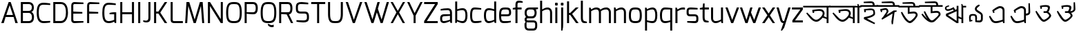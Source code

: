 SplineFontDB: 3.0
FontName: Exo-MIna
FullName: Exo MIna
FamilyName: Exo
Weight: Regular
Copyright: Copyright (c) 2015, SAI
UComments: "2015-7-16: Created with FontForge (http://fontforge.org)"
Version: 001.000
ItalicAngle: 0
UnderlinePosition: -24.4141
UnderlineWidth: 24.4141
Ascent: 800
Descent: 200
InvalidEm: 0
LayerCount: 2
Layer: 0 0 "Back" 1
Layer: 1 0 "Fore" 0
XUID: [1021 37 -475828938 8093]
StyleMap: 0x0000
FSType: 0
OS2Version: 4
OS2_WeightWidthSlopeOnly: 0
OS2_UseTypoMetrics: 0
CreationTime: 1437065704
ModificationTime: 1441847423
PfmFamily: 17
TTFWeight: 400
TTFWidth: 5
LineGap: 0
VLineGap: 0
OS2TypoAscent: 917
OS2TypoAOffset: 0
OS2TypoDescent: -408
OS2TypoDOffset: 0
OS2TypoLinegap: 0
OS2WinAscent: 917
OS2WinAOffset: 0
OS2WinDescent: 408
OS2WinDOffset: 0
HheadAscent: 917
HheadAOffset: 0
HheadDescent: -408
HheadDOffset: 0
OS2SubXSize: 700
OS2SubYSize: 650
OS2SubXOff: 0
OS2SubYOff: 93
OS2SupXSize: 700
OS2SupYSize: 650
OS2SupXOff: 0
OS2SupYOff: 313
OS2StrikeYSize: 50
OS2StrikeYPos: 313
OS2CapHeight: 1274
OS2XHeight: 1274
OS2Vendor: 'PfEd'
OS2CodePages: 00000001.00000000
OS2UnicodeRanges: 80018003.80002042.00000000.00000000
MarkAttachClasses: 1
DEI: 91125
LangName: 1033
Encoding: UnicodeBmp
UnicodeInterp: none
NameList: AGL For New Fonts
DisplaySize: -48
AntiAlias: 1
FitToEm: 0
WinInfo: 3759 21 5
BeginPrivate: 0
EndPrivate
Grid
-1000 516 m 0
 2000 516 l 1024
591 574 m 25
 591 574 593 519 592 519 c 1028
-1000 636.328125 m 0
 2000 636.328125 l 1024
  Named: "1"
EndSplineSet
TeXData: 1 0 0 128000 64000 42666 271872 512000 42666 783286 444596 497025 792723 393216 433062 380633 303038 157286 324010 404750 52429 2506097 1059062 262144
BeginChars: 65536 99

StartChar: uni0985
Encoding: 2437 2437 0
Width: 960
VWidth: 0
Flags: W
HStem: 0 21G<836 904> 40 73<385.514 530.681> 454 64<386.783 652.633> 575 61<-14 836 904 971>
VStem: 694 68<283.074 418.741> 836 68<0 143 202 574>
LayerCount: 2
Fore
SplineSet
692 193 m 5
 692 193 610 90 538 57 c 0
 514.364314605 46.1669775272 489 40 462 40 c 0
 405 40 340 67 265 142 c 0
 233 174 123 318 98 362 c 1
 135 389 l 1
 315 194 l 2
 367 137 415 113 460 113 c 0
 478 113 496 117 513 125 c 0
 585 158 669 265 683 304 c 0
 691 325 694 344 694 361 c 0
 694 423 645 454 559 454 c 0
 508 454 416 444 385 438 c 1
 385 433 384 392 384 379 c 1
 372 378 347 375 334 374 c 1
 319 438 313 486 313 486 c 1
 313 486 504 517 576 518 c 0
 577 518 577 518 578 518 c 0
 708 518 762 440 762 359 c 0
 762 337 758 314 750 292 c 0
 746.97559451 283.682884902 731 252 731 252 c 5
 836 202 l 4
 836 574 l 1
 -14 575 l 1
 -14 636 l 1
 151 636 807 636 971 636 c 1
 971 575 l 1
 904 575 l 0
 904 0 l 1
 836 0 l 1
 836 143 l 4
 692 193 l 5
EndSplineSet
Validated: 1
EndChar

StartChar: uni0986
Encoding: 2438 2438 1
Width: 1130
VWidth: 0
Flags: W
HStem: 0 21G<836 904 1003 1072> 40 73<385.514 530.681> 454 64<386.783 652.633> 575 61<-13 836 904 934 1072 1139>
VStem: 694 68<283.074 418.741> 836 68<0 143 202 574> 1003 69<0 575>
LayerCount: 2
Fore
SplineSet
-13 574 m 17
 -14 636 l 1
 151 636 934 636 934 636 c 1
 934 636 996 630 1006 628 c 1
 1004 652 1002 702 1002 702 c 1
 1038 702 l 1
 1061 636 l 9
 1139 636 l 17
 1139 575 l 1
 1072 575 l 0
 1072 0 l 1
 1003 0 l 1
 1004 575 l 9
 904 575 l 16
 904 0 l 1
 836 0 l 1
 836 143 l 0
 692 193 l 1
 692 193 610 90 538 57 c 0
 514.364314605 46.1669775272 489 40 462 40 c 0
 405 40 340 67 265 142 c 0
 233 174 123 318 98 362 c 1
 135 389 l 1
 315 194 l 2
 367 137 415 113 460 113 c 0
 478 113 496 117 513 125 c 0
 585 158 669 265 683 304 c 0
 691 325 694 344 694 361 c 0
 694 423 645 454 559 454 c 0
 508 454 416 444 385 438 c 1
 385 433 384 392 384 379 c 1
 372 378 347 375 334 374 c 1
 319 438 313 486 313 486 c 1
 313 486 504 517 576 518 c 0
 577 518 577 518 578 518 c 0
 708 518 762 440 762 359 c 0
 762 337 758 314 750 292 c 0
 746.97559451 283.682884902 731 252 731 252 c 1
 836 202 l 0
 836 574 l 9
 -13 574 l 17
EndSplineSet
Validated: 1
EndChar

StartChar: uni09A4
Encoding: 2468 2468 2
Width: 870
VWidth: 0
Flags: W
HStem: 40.1406 72.7291<386.968 530.693> 454 64.0058<386.783 652.625> 575 61<-14 884>
VStem: 694.444 67.8825<283.509 418.746>
LayerCount: 2
Fore
SplineSet
750 292 m 0
 728 232 638 101 538 57 c 0
 514.465761344 46.5403383749 489.008396336 40.1406101579 461.523138046 40.1406101579 c 0
 404.920755949 40.1406101579 339.718048738 67.281951262 265 142 c 0
 233 174 123 318 98 362 c 1
 135 389 l 1
 315 194 l 2
 367.318624032 137.439325371 415.138499747 112.869749887 459.519844811 112.869749887 c 0
 477.911930728 112.869749887 495.713497539 117.089227687 513 125 c 0
 585 158 669 265 683 304 c 0
 690.724517384 325.242422807 694.443532695 344.274913436 694.443532695 361.067835324 c 0
 694.443532695 422.538079649 644.611877919 454 559 454 c 0
 508 454 416 444 385 438 c 1
 385 433 384 392 384 379 c 1
 372 378 347 375 334 374 c 1
 319 438 313 486 313 486 c 1
 313 486 504 517 576 518 c 0
 576.652715808 518.003885213 577.303544756 518.005823187 577.952489483 518.005823187 c 0
 707.937794842 518.005823187 762.326032443 440.252147356 762.326032443 359.211354908 c 0
 762.326032443 336.520406605 758.062172599 313.571759116 750 292 c 0
884 574 m 1
 -14 575 l 1
 -14 636 l 1
 151 636 720 636 884 636 c 1
 884 574 l 1
EndSplineSet
Validated: 1
EndChar

StartChar: uni0987
Encoding: 2439 2439 3
Width: 600
VWidth: 0
Flags: W
HStem: 452.002 63.0059<181.11 434.298> 575 61<-14 431 501 614> 708 64<144.018 419.718>
VStem: 130 49<380.334 445.861> 431 70<636 696.221> 454 60<304.814 433.641>
LayerCount: 2
Fore
SplineSet
108 128 m 0xf4
 116 198 l 1
 116 198 454 246 454 342 c 0
 454 450.137695312 418.575195312 452.001953125 362.127929688 452.001953125 c 0
 360.111328125 452.001953125 358.069335938 452 356 452 c 0
 332 452 181 446 181 446 c 2
 181 446 179 394 179 381 c 1
 167 380 143 376 130 375 c 1
 119 440 109 488 109 488 c 1
 109 488 282 515 354 515 c 0
 354.834960938 515.004882812 355.666015625 515.0078125 356.493164062 515.0078125 c 0
 514 515.0078125 514 420.446289062 514 315 c 0
 514 210 223 147 223 147 c 0
 262 121 517 -18 517 -18 c 2
 492 -62 l 1
 492 -62 258 38 108 128 c 0xf4
431 636 m 0xf8
 431 690 415 708 367 708 c 0
 320 708 106 708 106 708 c 2
 102 758 l 1
 102 758 313 772 373 772 c 0
 467 772 501 714 501 636 c 0
 614 636 l 1
 614 575 l 0
 -14 575 l 1
 -14 636 l 1
 431 636 l 0xf8
EndSplineSet
Validated: 1
EndChar

StartChar: e
Encoding: 101 101 4
Width: 525
Flags: W
HStem: -5 73.9763<154.032 450.932> 225 73<124 403.251> 461 74<160.856 389.792>
VStem: 50 74<101.024 225 298 420.766> 411 74<306.569 441.221>
LayerCount: 2
Fore
SplineSet
50 268 m 0
 50 505 118 535 282 535 c 0
 407 535 485 523 485 347 c 0
 485 270 444 225 348 225 c 2
 124 225 l 1
 124 100 147 69 225 69 c 0
 239.153846154 69 253.094674556 68.9763313609 266.826126536 68.9763313609 c 0
 342.349112426 68.9763313609 411.538461538 69.6923076923 475 79 c 1
 475 23 l 1
 394 0 308 -5 225 -5 c 0
 90 -5 50 60 50 268 c 0
124 298 m 1
 348 298 l 2
 392 298 411 314 411 347 c 0
 411 452 391 461 283 461 c 0
 170 461 124 460 124 298 c 1
EndSplineSet
Validated: 1
EndChar

StartChar: uni09B9
Encoding: 2489 2489 5
Width: 587
VWidth: 0
Flags: W
HStem: 452.002 63.0054<165.11 418.298> 575 61<-14 598>
VStem: 114 49<380.334 445.861> 438 60<304.814 433.641>
LayerCount: 2
Fore
SplineSet
92 128 m 0
 100 198 l 1
 100 198 438 246 438 342 c 0
 438 450.137931034 402.575505351 452.002378121 346.127762516 452.002378121 c 0
 344.1117717 452.002378121 342.068965517 452 340 452 c 0
 316 452 165 446 165 446 c 2
 165 446 163 394 163 381 c 1
 151 380 127 376 114 375 c 1
 103 440 93 488 93 488 c 1
 93 488 266 515 338 515 c 0
 338.835263723 515.005220398 339.666167036 515.007824551 340.492732704 515.007824551 c 0
 498 515.007824551 498 420.446637784 498 315 c 0
 498 210 207 147 207 147 c 0
 246 121 501 -18 501 -18 c 2
 476 -62 l 1
 476 -62 242 38 92 128 c 0
598 575 m 0
 -14 575 l 1
 -14 636 l 1
 151 636 434 636 598 636 c 1
 598 575 l 0
EndSplineSet
Validated: 1
EndChar

StartChar: uni0989
Encoding: 2441 2441 6
Width: 750
VWidth: 0
Flags: W
HStem: -0.356499 76.9109<347.063 449.277> 358 70<390.16 603.586> 575 61<-14 325 390 527 597 759> 708 64<243.425 515.718>
VStem: 325 65<412 575> 527 70<636 696.221> 613.638 69.363<250.444 347.265>
LayerCount: 2
Fore
SplineSet
527 636 m 4
 527 690 511 708 463 708 c 0
 416 708 137 708 137 708 c 2
 133 758 l 1
 133 758 409 772 469 772 c 0
 563 772 597 714 597 636 c 0
 759 636 l 1
 759 575 l 0
 390 575 l 0
 390 412 l 1
 390 412 490 428 550 428 c 0
 632.997950811 428 683.001487567 365.597521243 683.001487567 305.791711193 c 0
 683.001487567 294.981688832 681.367806961 284.256503017 678 274 c 0
 664 232 607 134 496 41 c 0
 464.992319078 15.0894721061 435.969295509 -0.356498831844 403.949515313 -0.356498831844 c 0
 360.586555335 -0.356498831844 311.727520726 27.971530283 245 97 c 0
 198 146 113 282 74 398 c 1
 121 416 l 1
 124 411 224 225 294 150 c 0
 334.496291056 106.23787902 363.473685413 76.5544095615 397.094315935 76.5544095615 c 0
 414.947018848 76.5544095615 434.108954995 84.9241291624 457 104 c 0
 562 191 597 251 608 281 c 0
 611.864832569 291.628289565 613.638494828 301.02428234 613.638494828 309.267355338 c 0
 613.638494828 343.681100459 582.724401834 358 544 358 c 0
 497 358 325 342 325 342 c 2
 325 575 l 0
 -14 575 l 1
 -14 636 l 1
 527 636 l 4
EndSplineSet
Validated: 1
EndChar

StartChar: uni09A1
Encoding: 2465 2465 7
Width: 750
VWidth: 0
Flags: W
HStem: -0.356499 76.9109<347.063 449.277> 358 70<390.247 602.702> 575 61<-14 325 390 759>
VStem: 325 65<412 575> 613.638 69.363<249.539 347.349>
LayerCount: 2
Fore
SplineSet
678 274 m 0
 664 232 607 134 496 41 c 0
 464.992319078 15.0894721061 435.969295509 -0.356498831844 403.949515313 -0.356498831844 c 0
 360.586555335 -0.356498831844 311.727520726 27.971530283 245 97 c 0
 198 146 113 282 74 398 c 1
 121 416 l 1
 124 411 224 225 294 150 c 0
 334.496291056 106.23787902 363.473685413 76.5544095615 397.094315935 76.5544095615 c 0
 414.947018848 76.5544095615 434.108954995 84.9241291624 457 104 c 0
 562 191 597 251 608 281 c 0
 611.864832569 291.628289565 613.638494828 301.02428234 613.638494828 309.267355338 c 0
 613.638494828 343.681100459 582.724401834 358 544 358 c 0
 497 358 325 342 325 342 c 2
 325 575 l 0
 -14 575 l 1
 -14 636 l 1
 151 636 595 636 759 636 c 1
 759 575 l 0
 390 575 l 0
 390 412 l 1
 390 412 490 428 550 428 c 0
 632.997950811 428 683.001487567 365.597521243 683.001487567 305.791711193 c 0
 683.001487567 294.981688832 681.367806961 284.256503017 678 274 c 0
EndSplineSet
Validated: 1
EndChar

StartChar: uni09DC
Encoding: 2524 2524 8
Width: 750
VWidth: 0
Flags: W
HStem: -152 98<332 427> -0.356499 76.9109<347.063 449.277> 358 70<390.247 602.702> 575 61<-14 325 390 759>
VStem: 325 65<412 575> 332 95<-152 -54> 613.638 69.363<249.539 347.349>
LayerCount: 2
Fore
SplineSet
332 -132 m 2xf6
 332 -75 l 2
 332 -62 339 -54 352 -54 c 2
 406 -54 l 2
 421 -54 427 -62 427 -75 c 2
 427 -132 l 2
 427 -147 418 -152 406 -152 c 2
 352 -152 l 2
 340 -152 332 -144 332 -132 c 2xf6
678 274 m 0
 664 232 607 134 496 41 c 0
 464.992319078 15.0894721061 435.969295509 -0.356498831844 403.949515313 -0.356498831844 c 0
 360.586555335 -0.356498831844 311.727520726 27.971530283 245 97 c 0
 198 146 113 282 74 398 c 1
 121 416 l 1
 124 411 224 225 294 150 c 0
 334.496291056 106.23787902 363.473685413 76.5544095615 397.094315935 76.5544095615 c 0
 414.947018848 76.5544095615 434.108954995 84.9241291624 457 104 c 0
 562 191 597 251 608 281 c 0
 611.864832569 291.628289565 613.638494828 301.02428234 613.638494828 309.267355338 c 0
 613.638494828 343.681100459 582.724401834 358 544 358 c 0
 497 358 325 342 325 342 c 2
 325 575 l 0
 -14 575 l 1
 -14 636 l 1
 151 636 595 636 759 636 c 1
 759 575 l 0
 390 575 l 0
 390 412 l 1xfa
 390 412 490 428 550 428 c 0
 632.997950811 428 683.001487567 365.597521243 683.001487567 305.791711193 c 0
 683.001487567 294.981688832 681.367806961 284.256503017 678 274 c 0
EndSplineSet
Validated: 1
EndChar

StartChar: uni098A
Encoding: 2442 2442 9
Width: 825
VWidth: 0
Flags: W
HStem: 0.618857 75.9356<395.612 505.124> 358 70<469.16 682.586> 575 61<-14 404 469 606 676 838> 708 64<317.419 594.718>
VStem: 404 65<412 575> 606 70<636 696.221> 692.638 69.363<256.755 347.265>
LayerCount: 2
Fore
SplineSet
606 636 m 4
 606 690 590 708 542 708 c 0
 495 708 196 708 196 708 c 2
 192 758 l 1
 192 758 488 772 548 772 c 0
 642 772 676 714 676 636 c 0
 838 636 l 1
 838 575 l 0
 469 575 l 0
 469 412 l 1
 469 412 569 428 629 428 c 0
 711.997950811 428 762.001487567 365.597521243 762.001487567 305.791711193 c 0
 762.001487567 294.981688832 760.367806961 284.256503017 757 274 c 0
 743 232 605 86 552 41 c 0
 525.210970007 18.2545971755 488.969063995 0.618857063588 443.016012328 0.618857063588 c 0
 398.054546412 0.618857063588 343.796511903 17.5017124412 280 63 c 0
 225 102 135 186 68 300 c 1
 110 325 l 1
 114 321 202 216 279 136 c 1
 216 236 184 311 153 398 c 1
 200 416 l 1
 203 411 292 235 350 150 c 0
 380.045635299 106.23787902 412.224399617 76.5544095615 449.322867585 76.5544095615 c 0
 469.022317502 76.5544095615 490.108954995 84.9241291624 513 104 c 0
 618 191 676 251 687 281 c 0
 690.864832569 291.628289565 692.638494828 301.02428234 692.638494828 309.267355338 c 0
 692.638494828 343.681100459 661.724401834 358 623 358 c 0
 576 358 404 342 404 342 c 2
 404 575 l 0
 -14 575 l 1
 -14 636 l 1
 606 636 l 4
EndSplineSet
Validated: 1
EndChar

StartChar: uni0995
Encoding: 2453 2453 10
Width: 900
VWidth: 0
Flags: W
HStem: 0 21G<378.5 512.044> 575 61<-14 447 512 908>
VStem: 447 65<82 457 532 574> 727.145 71.5596<300.312 386.125>
LayerCount: 2
Fore
SplineSet
513 457 m 1
 512 0 l 1
 447 0 l 1
 310 102 129 237 69 281 c 1
 69 362 l 1
 447 532 l 0
 447 574 l 1
 -14 575 l 1
 -14 636 l 1
 151 636 744 636 908 636 c 5
 908 575 l 5
 512 575 l 0
 513 532 l 1
 699 465 l 2
 747.154006575 449.199466593 798.704705068 411.886551039 798.704705068 348.375816948 c 0
 798.704705068 327.476399715 793.122463305 303.740113905 780 277 c 0
 759 233 733 199 698 164 c 1
 645 189 l 2
 646 190 714 307 714 307 c 2
 722.978194727 321.963657878 727.145077483 335.150831336 727.145077483 346.803181329 c 0
 727.145077483 377.979881216 697.315677053 398.169263631 650 412 c 2
 513 457 l 1
447 82 m 0
 447 459 l 8
 140 316 l 0
 447 82 l 0
EndSplineSet
Validated: 1
EndChar

StartChar: uni098B
Encoding: 2443 2443 11
Width: 850
VWidth: 0
Flags: W
HStem: 0 21G<451.5 585 694 759> 455 59<159.631 292.461> 575 61<759 863>
VStem: 94 56<523.154 584.232> 520 65<82 180 253 442 515 636> 694 65<0 142 201 575>
LayerCount: 2
Fore
SplineSet
694 142 m 0
 585 180 l 0
 585 0 l 1
 520 0 l 1
 383 92 192 223 132 264 c 1
 132 345 l 1
 412 467 l 25
 387 512 l 2
 387 512 285 455 202 455 c 0
 171 455 143 462 123 483 c 0
 106 501 94 526 94 551 c 0
 94 571 102 591 120 608 c 0
 154 640 242 653 242 653 c 1
 251 619 l 2
 251 619 196 596 169 583 c 0
 156 577 150 566 150 554 c 0
 150 545 154 535 163 526 c 0
 171 517 185 514 201 514 c 0
 276 514 411 589 411 589 c 2
 468 492 l 0
 520 515 l 0
 520 636 l 9
 585 636 l 16
 585 253 l 0
 694 201 l 0
 694 636 l 1
 692 660 689 702 689 702 c 1
 725 702 l 1
 748 636 l 1
 863 636 l 17
 863 575 l 1
 759 575 l 0
 759 0 l 1
 694 0 l 1
 694 142 l 0
520 82 m 0
 520 442 l 8
 203 299 l 0
 520 82 l 0
EndSplineSet
Validated: 1
EndChar

StartChar: uni099D
Encoding: 2461 2461 12
Width: 850
VWidth: 0
Flags: W
HStem: 0 21G<378.5 512 621 686> 575 61<-14 447 686 737>
VStem: 447 65<82 179 254 459 532 575> 621 116<575 636> 621 65<0 143 201 575>
LayerCount: 2
Fore
SplineSet
512 254 m 0xe8
 621 201 l 0xe8
 621 636 l 1
 619 660 616 702 616 702 c 1
 652 702 l 1
 675 636 l 9
 737 636 l 17
 737 575 l 1xf0
 686 575 l 0
 686 0 l 1
 621 0 l 1
 621 143 l 0
 512 179 l 0
 512 0 l 1
 447 0 l 1
 310 102 129 237 69 281 c 1
 69 362 l 1
 447 532 l 0
 447 575 l 9
 -14 575 l 17
 -14 636 l 1
 151 636 512 636 512 636 c 16
 512 254 l 0xe8
447 82 m 0
 447 459 l 12
 140 316 l 0
 447 82 l 0
EndSplineSet
Validated: 1
EndChar

StartChar: uni09A7
Encoding: 2471 2471 13
Width: 575
VWidth: 0
Flags: W
HStem: 0 21G<378.5 512> 575 61<512 587> 609.29 48.8002<158.133 289.959>
VStem: 89.4201 57.7068<518.814 600.006> 447 65<77 459 528 575>
LayerCount: 2
Fore
SplineSet
273 450 m 1xb8
 447 528 l 0
 448 636 l 1
 446 660 443 702 443 702 c 1
 479 702 l 1
 502 636 l 9
 587 636 l 17
 587 575 l 1
 512 575 l 0xd8
 512 0 l 17
 447 0 l 1
 310 102 129 237 69 281 c 1
 69 358 l 1
 208 420.513671875 l 1
 208 420.513671875 99 481 91 534 c 0
 90.0888565822 540.036325143 89.4201039022 546.204262985 89.4201039022 552.464334521 c 0
 89.4201039022 599.310327006 118.483326167 649.943029261 167 657 c 0
 171.953846154 657.753846154 177.406390533 658.090177515 183.19276832 658.090177515 c 0
 231.13704142 658.090177515 302 635 302 635 c 1
 290 602 l 2
 290 602 234.11 609.29 202.52 609.29 c 0
 199.01 609.29 195.8 609.2 193 609 c 0
 170.469533541 607.197562683 147.126872011 587.526833822 147.126872011 557.307466931 c 0
 147.126872011 553.995163556 147.40731195 550.556128298 148 547 c 0
 154.000000003 511.000000001 273 450 273 450 c 1xb8
447 77 m 0
 447 459 l 12
 135 315 l 0
 447 77 l 0
EndSplineSet
Validated: 1
EndChar

StartChar: uni09AC
Encoding: 2476 2476 14
Width: 608
VWidth: 0
Flags: W
HStem: 0 21G<378.5 512.035> 575 61<-14 447 513 620>
VStem: 447 65<82 459 532 575>
LayerCount: 2
Fore
SplineSet
513 575 m 21
 512 0 l 5
 447 0 l 5
 310 102 129 237 69 281 c 5
 69 362 l 5
 447 532 l 4
 447 575 l 13
 -14 575 l 21
 -14 636 l 5
 151 636 620 636 620 636 c 21
 620 575 l 13
 513 575 l 21
447 82 m 4
 447 459 l 12
 140 316 l 4
 447 82 l 4
EndSplineSet
Validated: 1
EndChar

StartChar: uni09B0
Encoding: 2480 2480 15
Width: 608
VWidth: 0
Flags: W
HStem: -8.43359 97.9033<120.673 216> 0 21G<378.5 512.035> 575 61<-14 447 513 620>
VStem: 120.673 95.3271<-8.43359 89.4697> 447 65<82 459 532 575>
LayerCount: 2
Fore
SplineSet
120.672851562 11.318359375 m 6xb8
 120.672851562 68 l 6
 120.672851562 80.8818359375 127.543945312 89.4697265625 141.284179688 89.4697265625 c 6
 194.530273438 89.4697265625 l 6
 209.989257812 89.4697265625 216 81.740234375 216 68 c 6
 216 11.318359375 l 6
 216 -4.1396484375 206.552734375 -8.43359375 194.530273438 -8.43359375 c 6
 141.284179688 -8.43359375 l 6
 129.26171875 -8.43359375 120.672851562 -0.705078125 120.672851562 11.318359375 c 6xb8
513 575 m 17
 512 0 l 1
 447 0 l 1x78
 310 102 129 237 69 281 c 1
 69 362 l 1
 447 532 l 0
 447 575 l 9
 -14 575 l 17
 -14 636 l 1
 151 636 620 636 620 636 c 17
 620 575 l 9
 513 575 l 17
447 82 m 0
 447 459 l 8
 140 316 l 0
 447 82 l 0
EndSplineSet
Validated: 1
EndChar

StartChar: uni098F
Encoding: 2447 2447 16
Width: 782
VWidth: 0
Flags: W
HStem: -0.216706 71.2094<287.728 494.524> 563 73<450.327 577.056>
VStem: 268 46<387 442.905> 609 69<127 531.063>
LayerCount: 2
Fore
SplineSet
304 458 m 2
 304 458 312 400 314 387 c 1
 314 387 288 382 268 378 c 1
 247 440 234 479 234 479 c 1
 289 529 431 636 510 636 c 0
 604 636 678 593 678 478 c 2
 678 0 l 1
 631 0 l 1
 609 62 l 2
 609 62 467 0 383 -0 c 0
 377.25862069 0 370.289239001 -0.216706302021 362.368342285 -0.216706302021 c 0
 319.243460166 -0.216706302021 247.913793103 6.20689655172 193 89 c 0
 168 127 132 206 115 254 c 1
 156 274 l 1
 251 131 l 2
 289.515151515 72.7575757576 336.854912764 70.9926538108 364.834015082 70.9926538108 c 0
 366.639118457 70.9926538108 368.363636364 71 370 71 c 0
 459 71 609 127 609 127 c 1
 609 473 l 1
 609 533 563 563 514 563 c 0
 460 563 304 458 304 458 c 2
EndSplineSet
Validated: 1
EndChar

StartChar: uni0990
Encoding: 2448 2448 17
Width: 925
VWidth: 0
Flags: W
HStem: -2 71<287.606 496.067> 279 70<678 752.026> 561 73<450.327 577.056>
VStem: 268 46<385 440.905> 609 69<125 279 349 529.063> 770 64<367.233 632.575>
LayerCount: 2
Fore
SplineSet
678 279 m 0
 678 -2 l 1
 631 -2 l 1
 609 60 l 2
 609 60 467 -2 383 -2 c 0
 377 -2 370 -2 362 -2 c 0
 319 -2 248 4 193 87 c 0
 168 125 132 204 115 252 c 1
 156 272 l 1
 251 129 l 2
 290 71 337 69 365 69 c 0
 367 69 368 69 370 69 c 0
 459 69 609 125 609 125 c 1
 609 471 l 1
 609 531 563 561 514 561 c 0
 460 561 304 456 304 456 c 2
 304 456 312 398 314 385 c 1
 314 385 288 380 268 376 c 1
 247 438 234 477 234 477 c 1
 289 527 431 634 510 634 c 0
 604 634 678 591 678 476 c 2
 678 349 l 0
 732 349 770 365 770 413 c 0
 770 460 770 739 770 739 c 2
 820 743 l 1
 820 743 834 467 834 407 c 0
 834 313 756 279 678 279 c 0
EndSplineSet
Validated: 1
EndChar

StartChar: uni099E
Encoding: 2462 2462 18
Width: 1000
VWidth: 0
Flags: W
HStem: -2 71<287.606 496.067> 124 62<700 829.472> 298 66<729 830.639> 475 64<678.936 830.347> 561 73<450.327 578.364>
VStem: 268 46<385 440.905> 609 69<125 142 195 462> 835 75<191.276 291.83 369.634 471.123>
LayerCount: 2
Fore
SplineSet
678 142 m 0
 678 -2 l 1
 631 -2 l 1
 609 60 l 2
 609 60 467 -2 383 -2 c 0
 377 -2 370 -2 362 -2 c 0
 319 -2 248 4 193 87 c 0
 168 125 132 204 115 252 c 1
 156 272 l 1
 251 129 l 2
 290 71 337 69 365 69 c 0
 367 69 368 69 370 69 c 0
 459 69 609 125 609 125 c 1
 609 471 l 1
 609 531 563 561 514 561 c 0
 460 561 304 456 304 456 c 2
 304 456 312 398 314 385 c 1
 314 385 288 380 268 376 c 1
 247 438 234 477 234 477 c 1
 289 527 431 634 510 634 c 0
 642 634 673 517 673 517 c 1
 673 517 752 539 789 539 c 0
 853 539 910 539 910 426 c 2
 910 418 l 2
 910 385 906 338 865 332 c 1
 906 325 910 278 910 245 c 2
 910 236 l 2
 910 124 853 124 789 124 c 0
 753 124 678 142 678 142 c 0
678 195 m 0
 777 187 l 2
 781 187 785 186 789 186 c 0
 815 186 835 196 835 228 c 2
 835 249 l 2
 835 287 819 298 782 298 c 2
 729 298 l 17
 729 322 729 364 729 364 c 25
 782 364 l 2
 819 364 835 375 835 413 c 2
 835 433 l 2
 835 464 816 475 791 475 c 0
 787 475 782 475 777 474 c 2
 678 462 l 6
 678 195 l 0
EndSplineSet
Validated: 1
EndChar

StartChar: uni099F
Encoding: 2463 2463 19
Width: 688
VWidth: 0
Flags: W
HStem: 0 71<210.774 321.966> 340 54<364.745 501.895> 575 61<-14 127 194 463 533 701> 708 64<179.908 451.718>
VStem: 127 67<86.6083 574> 323 39<282 336.98> 463 70<636 696.221> 515 72<241.005 324.905>
LayerCount: 2
Fore
SplineSet
533 636 m 0xfe
 701 636 l 1
 701 575 l 1
 194 575 l 17
 194 166 l 1
 194 106 210 71 259 71 c 0
 314 71 420 150 484 229 c 0
 506 256 515 277 515 292 c 0
 515 332 458 340 414 340 c 0
 386 340 364 337 364 337 c 1
 364 337 364 310 362 281 c 1
 350 281 335 282 323 282 c 1
 313 347 310 386 310 386 c 1
 363 392 419 394 454 394 c 0
 470 394 482 394 486 393 c 1
 557 390 587 344 587 295 c 0xfd
 587 269 579 243 563 222 c 0
 479 112 326 0 255 0 c 0
 190 0 127 37 127 159 c 2
 127 574 l 1
 -14 575 l 1
 -14 636 l 1
 463 636 l 0
 463 690 447 708 399 708 c 0
 352 708 94 708 94 708 c 2
 90 758 l 1
 90 758 345 772 405 772 c 0
 499 772 533 714 533 636 c 0xfe
EndSplineSet
Validated: 1
EndChar

StartChar: uni09A2
Encoding: 2466 2466 20
Width: 688
VWidth: 0
Flags: W
HStem: 0 71<210.774 321.966> 337 57.0762<364.806 504.915> 575 61<-14 127 194 701>
VStem: 127 67<86.6083 574> 323 39<282 336.98> 514.928 72.3782<241.473 324.517>
LayerCount: 2
Fore
SplineSet
364 337 m 1
 364 337 364 310 362 281 c 1
 350 281 335 282 323 282 c 1
 313 347 310 386 310 386 c 1
 363.010575201 392.116604831 419.254360063 394.076225811 453.932545047 394.076225811 c 0
 470.279998221 394.076225811 481.835095867 393.640754482 486 393 c 1
 557.045008819 390.392843713 587.306434211 343.603472047 587.306434211 294.997416038 c 0
 587.306434211 269.030181213 578.669491772 242.544444768 563 222 c 0
 479 112 326 0 255 0 c 0
 190 0 127 37 127 159 c 2
 127 574 l 1
 -14 575 l 1
 -14 636 l 1
 151 636 537 636 701 636 c 1
 701 575 l 1
 194 575 l 17
 194 166 l 1
 194 106 210 71 259 71 c 0
 314 71 420 150 484 229 c 0
 506.053540587 256.127806563 514.928281445 276.780480311 514.928281445 292.452176397 c 0
 514.928281445 332.311399725 457.519101577 339.949530952 413.514345552 339.949530952 c 0
 386.169055221 339.949530952 364 337 364 337 c 1
EndSplineSet
Validated: 1
EndChar

StartChar: uni09DD
Encoding: 2525 2525 21
Width: 688
VWidth: 0
Flags: W
HStem: -164 98<249 344> 0 71<210.774 321.966> 337 57.0762<364.806 504.915> 575 61<-14 127 194 701>
VStem: 127 67<86.6083 574> 249 95<-164 -66> 323 39<282 336.98> 514.928 72.3782<241.473 324.517>
LayerCount: 2
Fore
SplineSet
364 337 m 1xfb
 364 337 364 310 362 281 c 1
 350 281 335 282 323 282 c 1
 313 347 310 386 310 386 c 1
 363.010575201 392.116604831 419.254360063 394.076225811 453.932545047 394.076225811 c 0
 470.279998221 394.076225811 481.835095867 393.640754482 486 393 c 1
 557.045008819 390.392843713 587.306434211 343.603472047 587.306434211 294.997416038 c 0
 587.306434211 269.030181213 578.669491772 242.544444768 563 222 c 0
 479 112 326 0 255 0 c 0
 190 0 127 37 127 159 c 2
 127 574 l 1
 -14 575 l 1
 -14 636 l 1
 151 636 537 636 701 636 c 1
 701 575 l 1
 194 575 l 17
 194 166 l 1
 194 106 210 71 259 71 c 0
 314 71 420 150 484 229 c 0
 506.053540587 256.127806563 514.928281445 276.780480311 514.928281445 292.452176397 c 0
 514.928281445 332.311399725 457.519101577 339.949530952 413.514345552 339.949530952 c 0
 386.169055221 339.949530952 364 337 364 337 c 1xfb
249 -144 m 2xfd
 249 -87 l 2xfd
 249 -74 256 -66 269 -66 c 2
 323 -66 l 2xfb
 338 -66 344 -74 344 -87 c 2
 344 -144 l 2xfd
 344 -159 335 -164 323 -164 c 2xfb
 269 -164 l 2
 257 -164 249 -156 249 -144 c 2xfd
EndSplineSet
Validated: 1
EndChar

StartChar: uni09AF
Encoding: 2479 2479 22
Width: 670
VWidth: 0
Flags: W
HStem: 0 21G<441.5 575.035> 575 61<-14 106 138 510 576 683>
VStem: 304.048 83.1682<380.053 431.095> 510 65<82 575>
LayerCount: 2
Fore
SplineSet
106 575 m 0
 -14 575 l 1
 -14 636 l 1
 151 636 683 636 683 636 c 17
 683 575 l 9
 576 575 l 17
 575 0 l 1
 510 0 l 1
 373 69 187 167 127 197 c 1
 126 272 l 1
 248.250252525 352.46852065 304.048462473 386.241011379 304.048462473 408.984650997 c 0
 304.048462473 415.635593275 299.276833205 421.343394387 290 427 c 0
 250 452 87 547 87 547 c 2
 106 575 l 0
138 575 m 5
 138 575 258.419486178 523.054156706 328 481 c 0
 364.286491069 459.068604299 387.216673423 440.158278427 387.216673423 416.090017749 c 0
 387.216673423 379.799404996 335.084396004 331.782113231 198 244 c 1
 510 82 l 0
 510 575 l 0
 138 575 l 5
EndSplineSet
Validated: 1
EndChar

StartChar: uni09DF
Encoding: 2527 2527 23
Width: 670
VWidth: 0
Flags: W
HStem: -56 97<204 299> 0 21G<440.5 574.035> 575 61<-14 105 139 505 575 682>
VStem: 204 95<-56 41> 303.048 83.1682<380.053 431.095> 509 65<82 575>
LayerCount: 2
Fore
SplineSet
204 -37 m 2xbc
 204 20 l 2
 204 33 211 41 224 41 c 2
 278 41 l 2
 293 41 299 34 299 20 c 2
 299 -37 l 2
 299 -52 290 -56 278 -56 c 2
 224 -56 l 2
 212 -56 204 -49 204 -37 c 2xbc
105 575 m 0
 -14 575 l 1
 -14 636 l 1
 151 636 682 636 682 636 c 17
 682 575 l 9
 575 575 l 17
 574 0 l 1
 509 0 l 1x7c
 372 69 186 167 126 197 c 1
 125 272 l 1
 247.250252525 352.46852065 303.048462473 386.241011379 303.048462473 408.984650997 c 0
 303.048462473 415.635593275 298.276833205 421.343394387 289 427 c 0
 249 452 86 547 86 547 c 2
 105 575 l 0
139 575 m 4
 139 575 257.419486178 523.054156706 327 481 c 0
 363.286491069 459.068604299 386.216673423 440.158278427 386.216673423 416.090017749 c 0
 386.216673423 379.799404996 334.084396004 331.782113231 197 244 c 1
 509 82 l 0
 505 575 l 4
 139 575 l 4
EndSplineSet
Validated: 1
EndChar

StartChar: uni09B7
Encoding: 2487 2487 24
Width: 675
VWidth: 0
Flags: W
HStem: 0 21G<440.5 574.035> 335 63<415.992 509> 575 61<-14 105 134 509 575 689>
VStem: 509 65<70 335 398 575>
LayerCount: 2
Fore
SplineSet
105 575 m 0
 -14 575 l 1
 -14 636 l 1
 151 636 689 636 689 636 c 17
 689 575 l 9
 575 575 l 17
 574 0 l 1
 509 0 l 1
 372 69 186 167 126 197 c 1
 125 272 l 1
 234 338 301 372 301 395 c 0
 301 401 297 406 289 411 c 0
 249 436 86 547 86 547 c 2
 105 575 l 0
134 575 m 21
 134 575 274 497 327 465 c 0
 352 450 436 398 509 398 c 0
 509 575 l 0
 134 575 l 21
509 335 m 0
 431 335 374 363 374 363 c 1
 374 363 270 293 185 238 c 1
 509 70 l 0
 509 335 l 0
EndSplineSet
Validated: 1
EndChar

StartChar: uni09AB
Encoding: 2475 2475 25
Width: 900
VWidth: 0
Flags: W
HStem: 0 21G<440.5 574.046> 432 61<575 751.115> 575 61<-14 104 139 912>
VStem: 303 81<379.314 431.396> 509 65<73 432> 769 70<321.78 414.661>
LayerCount: 2
Fore
SplineSet
139 575 m 1
 139 575 257 523 327 481 c 0
 362 460 384 440 384 415 c 0
 384 376 330 325 191 236 c 1
 509 73 l 0
 509 493 l 0
 729 493 l 18
 781 493 839 443 839 370 c 0
 839 348 834 325 822 300 c 0
 800 256 774 222 739 186 c 1
 687 212 l 2
 688 213 756 329 756 329 c 2
 765 344 769 358 769 371 c 0
 769 407 738 432 692 432 c 2
 575 432 l 0
 574 0 l 1
 509 0 l 1
 372 69 186 167 126 197 c 1
 125 272 l 1
 247 352 303 386 303 409 c 0
 303 416 298 421 289 427 c 0
 249 452 86 547 86 547 c 2
 104 575 l 0
 -14 575 l 1
 -14 636 l 1
 151 636 912 636 912 636 c 17
 912 575 l 0
 139 575 l 1
EndSplineSet
Validated: 1
EndChar

StartChar: uni0998
Encoding: 2456 2456 26
Width: 685
VWidth: 0
Flags: W
HStem: 0 21G<457.5 591.035> 575 61<-14 153 194.826 526 592 699>
VStem: 97 65<434.514 519.241> 526 65<78 575>
LayerCount: 2
Fore
SplineSet
205 575 m 5
 176 518 162 494 162 469 c 0
 162 460 165 452 170 444 c 0
 186 419 330 413 410 409 c 1
 414 394 426 334 426 334 c 1
 426 334 301 263 214 215 c 1
 526 78 l 0
 526 575 l 0
 205 575 l 5
153 575 m 1
 -14 575 l 1
 -14 636 l 1
 151 636 699 636 699 636 c 17
 699 575 l 9
 592 575 l 17
 591 0 l 1
 526 0 l 1
 389 63 203 147 143 172 c 1
 142 247 l 1
 233 296 342 354 342 354 c 1
 342 354 339 354 334 354 c 0
 296 354 139 357 109 408 c 0
 101 422 97 436 97 451 c 0
 97 492 114 512 153 575 c 1
EndSplineSet
Validated: 1
EndChar

StartChar: uni09AD
Encoding: 2477 2477 27
Width: 850
VWidth: 0
Flags: W
HStem: 37.0303 74.5205<363.726 502.071> 277.181 62.6797<396.342 506.373> 365.306 71.6396<610.189 663.142> 575 61<-14 860>
VStem: 321.882 60.0537<350.353 427.457> 685.2 64.7842<244.307 342.476>
LayerCount: 2
Fore
SplineSet
641 365 m 0
 615.875976562 356.385742188 506.764648438 277.180664062 426.84375 277.180664062 c 0
 395.42578125 277.180664062 368.51953125 289.420898438 353 323 c 0
 341.134765625 349.368164062 321.881835938 380.951171875 321.881835938 410.586914062 c 0
 321.881835938 425.908203125 327.02734375 440.708984375 341 454 c 0
 375 486 493 516 493 516 c 1
 506 478 l 2
 506 478 421 436 394 423 c 0
 385.163085938 418.7734375 381.935546875 412.038085938 381.935546875 403.983398438 c 0
 381.935546875 391.075195312 390.2265625 374.779296875 397 360 c 0
 403.567382812 345.634765625 416.451171875 339.860351562 433.12890625 339.860351562 c 0
 497.719726562 339.860351562 619.208984375 426.462890625 651 436 c 0
 653.04296875 436.638671875 655.11328125 436.9453125 657.204101562 436.9453125 c 0
 699.486328125 436.9453125 749.984375 311.392578125 749.984375 264.508789062 c 0
 749.984375 259.255859375 749.350585938 254.990234375 748 252 c 0
 721 191 606 110 513 57 c 0
 490.7265625 44.2255859375 465.6640625 37.0302734375 438.12890625 37.0302734375 c 0
 381.59765625 37.0302734375 314.642578125 67.357421875 240 142 c 0
 208 174 98 318 73 362 c 1
 110 389 l 1
 290 194 l 2
 342.137695312 137.634765625 390.80078125 111.55078125 434.939453125 111.55078125 c 0
 453.447265625 111.55078125 471.16015625 116.13671875 488 125 c 0
 553 159 665 229 684 270 c 0
 684.821289062 271.745117188 685.200195312 274.1953125 685.200195312 277.182617188 c 0
 685.200195312 302.294921875 658.4296875 365.305664062 642.810546875 365.305664062 c 0
 642.188476562 365.305664062 641.583984375 365.206054688 641 365 c 0
860 574 m 5
 -14 575 l 1
 -14 636 l 1
 151 636 696 636 860 636 c 5
 860 574 l 5
EndSplineSet
Validated: 1
EndChar

StartChar: uni0996
Encoding: 2454 2454 28
Width: 750
VWidth: 0
Flags: W
HStem: 0 21G<513.5 647> 453.622 59.9746<164.579 297.1> 575 62<647 761>
VStem: 99.1729 57.1426<522.945 578.182> 582 65<82 575>
LayerCount: 2
Fore
SplineSet
505 404 m 0
 216 271 l 0
 582 82 l 0
 582 636 l 0
 580 660 577 702 577 702 c 1
 613 702 l 1
 636 637 l 1
 761 637 l 21
 761 575 l 5
 647 575 l 1
 647 0 l 17
 582 0 l 1
 445 69 197 197 137 233 c 1
 137 314 l 1
 421 437 l 1
 421 437 412 467 407 486 c 0
 399 516 387 507 387 507 c 2
 387 507 290.709960938 453.622070312 209.05078125 453.622070312 c 0
 177.828125 453.622070312 148.745117188 461.42578125 128 483 c 0
 110.823242188 500.731445312 99.1728515625 525.5234375 99.1728515625 550.572265625 c 0
 99.1728515625 570.73046875 106.717773438 591.055664062 125 608 c 0
 159 640 247 653 247 653 c 1
 259 614 l 2
 259 614 204 591 177 578 c 0
 163.60546875 571.59375 156.315429688 561.45703125 156.315429688 550.35546875 c 0
 156.315429688 542.393554688 160.064453125 533.935546875 168 526 c 0
 176.435546875 517.205078125 189.833007812 513.596679688 206.138671875 513.596679688 c 0
 280.678710938 513.596679688 416 589 416 589 c 2
 416 589 420.3359375 591.2265625 426.76171875 591.2265625 c 0
 439.106445312 591.2265625 459.162109375 583.008789062 471 535 c 0
 484 483 505 404 505 404 c 0
EndSplineSet
Validated: 1
EndChar

StartChar: uni09A5
Encoding: 2469 2469 29
Width: 650
VWidth: 0
Flags: W
HStem: 0 21G<453.5 592> 540 65.011<157.772 347.253> 575 61<592 659>
VStem: 104 49<468.466 533.723> 370 62<413.294 519.762> 527 132<575 636> 527 65<82 575> 527 38<677.684 702>
LayerCount: 2
Fore
SplineSet
527 702 m 0xd9
 565 702 l 1xd9
 584 636 l 9
 659 636 l 17
 659 575 l 1xbc
 592 575 l 0
 592 0 l 17xba
 527 0 l 1xb9
 380 84 183 194 123 231 c 1
 122 315 l 1
 122 315 370 360 370 460 c 0
 370 523 334 540 274 540 c 0
 250 540 155 534 155 534 c 2
 155 534 153 482 153 469 c 1
 141 468 117 466 104 465 c 1
 93 530 83 578 83 578 c 1
 83 578 200 604 272 605 c 0
 272.994208336 605.007364506 273.982450718 605.011040968 274.964761096 605.011040968 c 0
 407.366869411 605.011040968 432 538.219362343 432 433 c 0
 432 325 194 266 194 266 c 0
 527 82 l 0xda
 527 702 l 0xd9
EndSplineSet
Validated: 1
EndChar

StartChar: uni099A
Encoding: 2458 2458 30
Width: 670
VWidth: 0
Flags: W
HStem: 0 71<192.774 309.824> 355 70<301.977 488.715> 575 61<-14 109 176 681>
VStem: 109 67<86.6083 316 368 574> 496 71<242.665 345.404>
LayerCount: 2
Fore
SplineSet
176 316 m 0
 176 166 l 1
 176 106 192 71 241 71 c 0
 296 71 411 144 466 229 c 0
 488 263 496 288 496 307 c 0
 496 343 465 355 438 355 c 0
 432 355 427 355 422 354 c 0
 326 336 176 316 176 316 c 0
176 368 m 0
 176 368 211 379 247 389 c 0
 357 421 434 425 457 425 c 0
 460 425 462 425 463 425 c 1
 537 423 567 365 567 308 c 0
 567 279 559 251 546 230 c 0
 469 109 308 0 237 0 c 0
 172 0 109 37 109 159 c 2
 109 574 l 1
 -14 575 l 1
 -14 636 l 1
 151 636 517 636 681 636 c 5
 681 575 l 5
 176 575 l 17
 176 368 l 0
EndSplineSet
Validated: 1
EndChar

StartChar: uni099B
Encoding: 2459 2459 31
Width: 745
VWidth: 0
Flags: W
HStem: 174 82<187.064 252.355> 451 67<401.207 559.112> 575 61<-14 115 182 758>
VStem: 115 67<259.941 405 454 574> 420 59<357.958 433.388> 564 63<269.287 446.885>
LayerCount: 2
Fore
SplineSet
182 405 m 1
 182 317 l 1
 183 273 192 256 211 256 c 0
 220 256 232 261 247 268 c 0
 296 294 325 311 392 353 c 0
 409 364 420 384 420 403 c 0
 420 421 409 436 381 436 c 0
 377 436 373 436 368 435 c 0
 272 421 182 405 182 405 c 1
182 454 m 4
 182 454 231 470 280 482 c 0
 359 502 446 518 518 518 c 0
 608 518 627 453 627 378 c 0
 627 342 623 304 620 270 c 0
 612 180 351 103 351 103 c 0
 405 83 656 -13 656 -13 c 2
 641 -61 l 1
 641 -61 448 -20 252 70 c 0
 260 143 l 1
 260 143 547 221 554 292 c 0
 559 339 564 374 564 399 c 0
 564 435 554 451 519 451 c 0
 495 451 462 445 462 445 c 1
 462 445 479 419 479 386 c 0
 479 358 467 324 422 297 c 0
 325 238 299 223 243 190 c 0
 226 180 207 174 189 174 c 0
 150 174 115 205 115 289 c 2
 115 574 l 1
 -14 575 l 1
 -14 636 l 1
 151 636 594 636 758 636 c 1
 758 575 l 1
 182 575 l 1
 182 454 l 4
EndSplineSet
Validated: 1
EndChar

StartChar: uni0999
Encoding: 2457 2457 32
Width: 785
Flags: W
HStem: -2.83784 75.3479<350.991 458.666> 287 70<409.085 612.608> 427.556 53.4444<231 334.25> 428 59<250.667 347 410 557.76> 577 57<419.185 559.907>
VStem: 348.912 61.0421<341 428 489 567.897> 562 55<491.683 573.301> 613.148 68.3694<209.238 282.735>
LayerCount: 2
Fore
SplineSet
347 287 m 8xdd
 347 428 l 2xdd
 347 428 295.444444444 427.555555556 261.074074074 427.555555556 c 0xed
 243.888888889 427.555555556 231 427.666666667 231 428 c 2xdd
 231 481 l 1
 349 489 l 2
 349 489 348.911836735 491.351020408 348.911836735 495.398134111 c 0
 348.911836735 514.959183673 350.971428571 574.142857143 375 599 c 0
 398 623 417 634 477 634 c 0
 583 634 617 633 617 526 c 0xee
 617 461 609 428 532 428 c 2
 410 428 l 1
 409 427 409 365 409 341 c 1
 409 341 526 357 569 357 c 0
 643.427764148 357 681.517752286 318.931853705 681.517752286 265.574318803 c 0
 681.517752286 248.67529716 677.697056605 230.242641512 670 211 c 0
 654 170 559 90 496 37 c 0
 465.823026397 11.7836247973 437.525795164 -2.83783886052 406.516624069 -2.83783886052 c 0
 362.51265701 -2.83783886052 313.047548795 26.6059840053 245 97 c 0
 198 146 113 282 74 398 c 1
 121 416 l 1
 124 411 226 225 294 150 c 0
 335.054793379 104.234000824 366.597246728 72.5100274044 403.565557213 72.5100274044 c 0
 421.52547201 72.5100274044 440.765999176 79.9975287817 463 97 c 0
 511 134 583 190 598 218 c 0
 608.03649392 236.400238853 613.148350897 250.099687897 613.148350897 260.22166733 c 0
 613.148350897 280.355211928 592.923362768 286.334549797 551 287 c 0
 522 287 417 287 347 287 c 8xdd
410 487 m 1
 515 487 l 2
 547 487 562 499 562 524 c 0xde
 562 576 561 577 484 577 c 0
 425.824709689 577 409.953974412 571.359392662 409.953974412 494.449384101 c 0
 409.953974412 492.037046543 409.969588172 489.554593564 410 487 c 1
EndSplineSet
Validated: 1
EndChar

StartChar: uni09A8
Encoding: 2472 2472 33
Width: 660
VWidth: 0
Flags: W
HStem: 0 21G<500 567> 362.225 70.1726<181.576 333.848> 575 61<-14 500 567 671>
VStem: 89.3553 68.3918<229.747 337.85> 500 67<0 290 363 574>
LayerCount: 2
Fore
SplineSet
500 290 m 4
 500 290 358 341 244 361 c 0
 239.426076602 361.802442701 234.996430135 362.225323175 230.707858229 362.225323175 c 0
 186.444374688 362.225323175 157.747141609 320.187196362 157.747141609 281.704632379 c 0
 157.747141609 270.055743528 160.376689154 258.732653387 166 249 c 0
 194 203 282 118 282 118 c 1
 282 118 253 72 253 72 c 1
 253 72 156 150 135 172 c 0
 104.880634567 204.671854029 89.3553127274 248.028632832 89.3553127274 289.431560212 c 0
 89.3553127274 329.131693282 103.629863152 367.035383679 133 392 c 0
 168.503354419 422.177851256 208.908607296 432.397973075 246.964348702 432.397973075 c 0
 273.222093212 432.397973075 298.361296403 427.532438822 320 421 c 0
 406.010447409 395.034581913 446 383 500 363 c 0
 500 574 l 1
 -14 575 l 1
 -14 636 l 1
 151 636 507 636 671 636 c 1
 671 575 l 1
 567 575 l 1
 567 0 l 25
 500 0 l 17
 500 290 l 4
EndSplineSet
Validated: 1
EndChar

StartChar: uni09A3
Encoding: 2467 2467 34
Width: 620
VWidth: 0
Flags: W
HStem: 0 21G<462 531> 538.592 68.2524<170.512 328.632> 575 61<531 632>
VStem: 77.3553 68.3918<406.747 513.054> 462 69<0 474.527 540 575>
LayerCount: 2
Fore
SplineSet
531 575 m 0xb8
 531 0 l 1
 462 0 l 1
 462 465 l 1
 440 473 346 524 232 538 c 0
 228.707465447 538.399095097 225.484614535 538.591627969 222.335916795 538.591627969 c 0
 176.018837109 538.591627969 145.747141609 496.931050812 145.747141609 458.264707012 c 0
 145.747141609 446.868633322 148.376689154 435.732653387 154 426 c 0
 182 380 270 295 270 295 c 1
 270 295 241 249 241 249 c 1
 241 249 144 327 123 349 c 0
 92.880634567 381.671854029 77.3553127274 425.028632832 77.3553127274 466.431560212 c 0
 77.3553127274 506.131693282 91.6298631522 544.035383679 121 569 c 0
 155.547608888 598.365467554 199.378285507 606.844032712 237.792922667 606.844032712 c 0xd8
 266.094284206 606.844032712 291.455945777 602.242065185 308 598 c 0
 394 575 408 561 462 540 c 1
 462 636 l 16
 484 702 l 1
 531 702 l 1
 531 636 l 8
 632 636 l 17
 632 575 l 1
 531 575 l 0xb8
EndSplineSet
Validated: 1
EndChar

StartChar: uni0997
Encoding: 2455 2455 35
Width: 630
VWidth: 0
Flags: W
HStem: 0 21G<469 538> 502 62<437.84 470.617> 549.388 71.3906<191.923 350.654> 575 61<538 641>
VStem: 84.8506 82.9395<446.022 515.932> 289.035 71.0049<258.289 339.419> 470.617 67.3828<0 502 564 575>
LayerCount: 2
Fore
SplineSet
470.6171875 502 m 0xde
 288 541 l 0
 265.241210938 546.090820312 247.7734375 549.387695312 233.770507812 549.387695312 c 0
 201.01171875 549.387695312 187.213867188 531.342773438 169 476 c 0
 168.181640625 473.545898438 167.790039062 471.240234375 167.790039062 469.06640625 c 0
 167.790039062 442.001953125 228.537109375 435.140625 285 412 c 0
 323 397 333 386 342 361 c 0
 347 348 358 297 360 265 c 0
 360.026367188 264.563476562 360.040039062 264.125 360.040039062 263.68359375 c 0
 360.040039062 230.756835938 286.756835938 184.338867188 194 135 c 1
 164 182 l 1
 207.477539062 210.65625 289.03515625 264.698242188 289.03515625 286.23828125 c 0
 289.03515625 286.497070312 289.0234375 286.750976562 289 287 c 0
 287 307 284 334 260 344 c 0
 198.75 368.682617188 84.8505859375 391.694335938 84.8505859375 448.177734375 c 0
 84.8505859375 453.48046875 85.8544921875 459.078125 88 465 c 0
 114 537 127 578 160 603 c 0
 177.905273438 616.428710938 204.889648438 620.778320312 230.793945312 620.778320312 c 0xae
 251.184570312 620.778320312 270.905273438 618.083007812 285 615 c 0
 382 593 416 581 470.837890625 564 c 0
 471 617 l 1
 469 641 463 702 463 702 c 1
 499 702 l 1
 525 636 l 9
 641 636 l 17
 641 575 l 1
 538 575 l 0
 538 0 l 1
 469 0 l 1
 470.6171875 502 l 0xde
EndSplineSet
Validated: 1
EndChar

StartChar: uni09AA
Encoding: 2474 2474 36
Width: 700
VWidth: 0
Flags: W
HStem: 0 21G<554 623> 555.053 64.6723<289.28 435.725> 575 61<623 711>
VStem: 555.322 67.6777<0 413 534 575>
LayerCount: 2
Fore
SplineSet
538 476.637695312 m 1xd0
 538 476.637695312 476.477746161 512.271571997 452 525 c 0
 420.416998017 541.423161031 394.020923309 555.053361222 362.478594167 555.053361222 c 0
 344.085313706 555.053361222 323.942097423 550.418538771 300 539 c 0
 275.616366983 527.449858045 212 488.833007812 212 488.833007812 c 1
 311 322 l 1
 538 476.637695312 l 1xd0
555.322265625 413 m 4
 315 247 l 1
 270 254 l 1
 158 453 l 1
 158 453 106.786254107 419.367980478 90 409 c 1
 62 452 l 1
 113 495 189 556 269 596 c 0
 300.600637497 612.022858449 329.229839891 619.72569861 357.885329511 619.72569861 c 0xd0
 393.61271075 619.72569861 429.380955102 607.751744544 471 585 c 0
 540.888065054 546.794524437 555 534 555.744140625 534 c 0
 556 617 l 1
 554 641 548 702 548 702 c 1
 584 702 l 1
 610 636 l 9
 711 636 l 17
 711 575 l 1
 623 575 l 0xb0
 623 0 l 1
 554 0 l 1
 555.322265625 413 l 4
EndSplineSet
Validated: 1
EndChar

StartChar: uni09B2
Encoding: 2482 2482 37
Width: 750
VWidth: 0
Flags: W
HStem: 0 21G<588 655> 388 63<158.531 335.585 445.319 572.813> 575 61<-14 588 655 759>
VStem: 75 63<257.324 367.488> 134 41<110.61 144.466> 357 52<210 262.182> 588 67<0 373.076 435 574>
LayerCount: 2
Fore
SplineSet
588 435 m 0xf6
 588 574 l 1
 -14 575 l 1
 -14 636 l 1
 151 636 595 636 759 636 c 1
 759 575 l 1
 655 575 l 1
 655 0 l 25
 588 0 l 17
 588 300 l 0
 588 349 578 388 520 388 c 2
 506 388 l 2
 448 388 430 364 420 292 c 2
 409 210 l 1
 357 209 l 1
 354 291 l 2
 351 366 329 389 282 389 c 2
 212 389 l 2
 169 389 138 359 138 313 c 0xf6
 138 306 139 299 140 291 c 2
 175 113 l 1
 134 99 l 1xee
 115 136 91 201 77 294 c 0
 75 304 75 314 75 323 c 0
 75 410 139 455 209 455 c 2
 283 456 l 2
 342 456 379 441 391 400 c 1
 413 443 449 451 510 451 c 2
 526 451 l 2
 526 451 527 451 527 451 c 0
 551 451 588 435 588 435 c 0xf6
EndSplineSet
Validated: 1
EndChar

StartChar: uni09A6
Encoding: 2470 2470 38
Width: 600
Flags: W
HStem: 575.328 61<-11 112.9 179.9 612>
VStem: 112.9 67<332 574.656>
LayerCount: 2
Fore
SplineSet
458.900390625 452 m 5
 504.099609375 429 l 5
 459.599609375 66 l 5
 408.19921875 -35 l 5
 370.499023438 -35 l 5
 425.099609375 363 l 5
 147.900390625 244 l 5
 112.900390625 294.500976562 l 6
 112.900390625 574.65625 l 5
 -11 575.328125 l 1
 -11 636.328125 l 1
 154 636.328125 448 636.328125 612 636.328125 c 1
 612 575.328125 l 1
 179.900390625 575.328125 l 5
 179.900390625 332 l 6
 458.900390625 452 l 5
EndSplineSet
Validated: 1
EndChar

StartChar: uni09B6
Encoding: 2486 2486 39
Width: 710
VWidth: 0
Flags: W
HStem: 0 21G<549 618> 267 66.7505<99 253.368 344.072 465.674> 526 69<77.3355 257.409 346.308 538.52> 575 61<618 722>
VStem: 269 65<350.938 511.392> 549 69<0 509.715 572 575>
LayerCount: 2
Fore
SplineSet
549 572 m 1xec
 549 589 549 636 549 636 c 0
 571 702 l 1
 618 702 l 1
 618 636 l 8
 722 636 l 17
 722 575 l 1
 618 575 l 0xdc
 618 0 l 1
 549 0 l 1
 549 489 l 1
 549 519 462 521 411 521 c 0
 358.077848597 521 333.97003988 511.395219105 333.97003988 462.063839907 c 0
 333.97003988 461.059123423 333.980039841 460.037928279 334 459 c 2
 334 384 l 2
 335 355 355 341 374 338 c 0
 393.602371625 334.937129434 413.579990294 333.750494089 431.864056379 333.750494089 c 0
 443.427915122 333.750494089 454.314352832 334.225148227 464 335 c 1
 473 280 l 1
 453 277 404 267 369 267 c 0
 334 267 305 304 305 304 c 1
 305 304 258 264 216 264 c 0
 181 264 112 268 92 269 c 1
 99 329 l 1
 102.333333333 328.833333333 106.694444444 328.75 111.796296296 328.75 c 0
 137.305555556 328.75 181.333333333 330.833333333 208 335 c 0
 227 338 269 354 269 384 c 2
 269 469 l 2
 269 513 231 526 205 526 c 0
 170 526 106 516 61 511 c 1
 52 567 l 1
 87 576 167 595 219 595 c 0
 259 595 285 588 309 558 c 1
 329 588 361 590 404 590 c 0
 440 590 520 587 549 572 c 1xec
EndSplineSet
Validated: 1
EndChar

StartChar: uni09AE
Encoding: 2478 2478 40
Width: 670
VWidth: 0
Flags: W
HStem: 0 21G<509.597 575.035> 319 73<230.009 293.7> 575 61<-14 120 142 510 576 683>
VStem: 131 71<206.353 286.85> 298.092 65.9077<382.285 431.291> 510 65<0 252.891 310 575>
LayerCount: 2
Fore
SplineSet
505 248 m 0
 475 257 323 301 272 316 c 0
 266 318 261 319 257 319 c 0
 246 319 239 312 226 291 c 0
 216 274 202 255 202 238 c 0
 202 230 204 223 211 217 c 0
 250 182 335 112 335 112 c 1
 306 73 l 1
 306 73 211 125 164 170 c 0
 145 188 131 207 131 233 c 0
 131 256 141 284 166 324 c 0
 199 377 220 392 247 392 c 0
 260 392 292 382 292 382 c 1
 296 387 298 392 298 399 c 0
 298.061100044 399.672100486 298.092334365 400.351667404 298.092334365 401.038244553 c 0
 298.092334365 411.58860115 290.716899071 423.794300575 271 436 c 0
 231 461 101 546 101 546 c 2
 120 575 l 0
 -14 575 l 1
 -14 636 l 1
 151 636 683 636 683 636 c 17
 683 575 l 9
 576 575 l 17
 575 0 l 1
 510 0 l 1
 505 248 l 0
506 310 m 0
 510 575 l 0
 142 575 l 1
 142 575 175 562 245 521 c 0
 332 470 364 442 364 408 c 0
 364 394 364 387 351 364 c 1
 351 364 506 310 506 310 c 0
EndSplineSet
Validated: 1
EndChar

StartChar: uni09B8
Encoding: 2488 2488 41
Width: 710
VWidth: 0
Flags: W
HStem: 0 21G<550 615.035> 142 71<145.229 233.03> 354 78<372 447.787> 575 61<-15 172 198 550 616 723>
VStem: 307 65<432 454.465> 550 65<0 307.717 372 575>
LayerCount: 2
Fore
SplineSet
550 300 m 0
 550 301 500 318 411 348 c 0
 400 352 392 354 386 354 c 0
 373 354 366 343 351 307 c 0
 315 221 284 142 218 142 c 0
 186 142 84 190 68 198 c 1
 81 248 l 1
 194 214 l 2
 196 213 199 213 201 213 c 0
 235 213 265 288 292 350 c 0
 296 360 307 382 307 406 c 0
 307 427 299 448 273 465 c 0
 233 490 151 539 151 539 c 2
 172 575 l 0
 -15 575 l 1
 -15 636 l 1
 150 636 723 636 723 636 c 17
 723 575 l 9
 616 575 l 17
 615 0 l 1
 550 0 l 1
 550 300 l 0
550 372 m 0
 550 575 l 0
 198 575 l 17
 198 575 218 566 257 548 c 0
 372 494 372 432 372 432 c 1
 384 432 403 427 423 420 c 0
 502 392 550 372 550 372 c 0
EndSplineSet
Validated: 1
EndChar

StartChar: uni099C
Encoding: 2460 2460 42
Width: 950
Flags: W
HStem: 24.8799 75.2969<360.479 466.011> 291 66<417.071 589.527> 575 62<-15 355 418 958>
VStem: 355 63<345 493 551.756 575> 591.099 64.1387<224.555 287.758> 703 35<-42 -16.2871> 777.237 68.2441<304.838 395.602>
LayerCount: 2
Fore
SplineSet
774 343 m 0
 776.209960938 350.043945312 777.237304688 356.342773438 777.237304688 362.006835938 c 0
 777.237304688 397.352539062 737.232421875 407.93359375 695 420 c 0
 637 437 495 473 418 493 c 1
 417 492 417 369 417 345 c 1
 417 345 515 357 558 357 c 0
 618.735351562 357 655.237304688 312.080078125 655.237304688 266.31640625 c 0
 655.237304688 252.5546875 651.935546875 238.715820312 645 226 c 0
 623 186 563 119 504 66 c 0
 474.8203125 39.697265625 446.823242188 24.8798828125 415.9140625 24.8798828125 c 0
 371.612304688 24.8798828125 321.327148438 55.3173828125 253 126 c 0
 206 175 121 311 82 427 c 1
 129 445 l 1
 132 440 234 254 302 179 c 0
 343.0390625 133.251953125 375.477539062 100.176757812 412.411132812 100.176757812 c 0
 430.375 100.176757812 449.40234375 108.001953125 471 126 c 0
 516 163 563 212 582 242 c 0
 588.315429688 251.735351562 591.098632812 259.740234375 591.098632812 266.250976562 c 0
 591.098632812 284.484375 569.264648438 291 542 291 c 0
 513 291 424 291 354 291 c 8
 355 575 l 0
 -15 576 l 1
 -15 637 l 1
 150 637 794 636 958 636 c 5
 958 575 l 4
 418 575 l 0
 418 555 l 1
 497 542 616 518 702 491 c 0
 777.010742188 467.1328125 845.481445312 447.625976562 845.481445312 373.022460938 c 0
 845.481445312 360.103515625 843.428710938 345.532226562 839 329 c 2
 738 -42 l 1
 703 -42 l 1
 696 47 l 1
 696 47 745 252 774 343 c 0
EndSplineSet
Validated: 1
EndChar

StartChar: uni0993
Encoding: 2451 2451 43
Width: 780
Flags: W
HStem: 22.5651 76.0248<355.317 467.365> 346 63<393 515.823> 572 63<332.901 542.114>
VStem: 281 49<500.334 565.861> 550.371 73.2922<455.339 560.059> 596.683 71.7455<207.308 288.461>
LayerCount: 2
Fore
SplineSet
563 384 m 1xf8
 598.162013075 371.970890264 668.428633976 284.595305192 668.428633976 241.505241311 c 0
 668.428633976 238.027367685 667.970890264 234.837986925 667 232 c 0
 649 176 572 100 478 47 c 0
 450.222517347 31.496288752 425.470462998 22.5650596807 401.014429832 22.5650596807 c 0
 349.753779862 22.5650596807 299.793655708 61.8031096813 226 162 c 0
 199 198 119 334 97 400 c 1
 134 424 l 1
 299 187 l 2
 342.458506191 124.616015306 371.177352442 98.5898584654 404.786713676 98.5898584654 c 0
 419.126087434 98.5898584654 434.355675247 103.327365799 452 112 c 0
 516 143 582 198 596 241 c 0
 596.461250367 242.326094806 596.683154846 243.84832027 596.683154846 245.539651791 c 0xf4
 596.683154846 273.183044154 537.405466685 346 495 346 c 1
 393 346 l 1
 393 409 l 1
 393 409 456 409 471 409 c 0
 510 409 515 424 537 474 c 0
 546.213601334 495.094297792 550.371400272 511.720677186 550.371400272 524.80564969 c 0
 550.371400272 565.687517847 509.785113296 572 456 572 c 0
 432 572 332 566 332 566 c 2
 332 566 330 514 330 501 c 1
 318 500 294 496 281 495 c 1
 270 560 260 608 260 608 c 1
 260 608 382 635 454 635 c 0
 580.688488897 635 623.663618855 605.523465163 623.663618855 545.66510151 c 0
 623.663618855 527.563501407 619.733538315 506.683479591 613 483 c 0
 602 446 583 398 563 384 c 1xf8
EndSplineSet
Validated: 1
EndChar

StartChar: uni0994
Encoding: 2452 2452 44
Width: 850
Flags: W
HStem: 23 76<355.282 467.451> 346 63<393 515.708> 572 63<332.901 542.078>
VStem: 281 49<500.334 565.861> 550 74<454.739 560.32> 597 71<207.698 299.994> 705 64<445.688 711.696>
LayerCount: 2
Fore
SplineSet
668 242 m 0xf6
 668 200 572 101 478 47 c 0
 450 31 425 23 401 23 c 0
 350 23 300 62 226 162 c 0
 199 198 119 334 97 400 c 1
 134 424 l 1
 299 187 l 2
 342 125 371 99 405 99 c 0
 419 99 434 103 452 112 c 0
 516 144 597 216 597 246 c 0xf6
 597 296 537 346 495 346 c 1
 393 346 l 1
 393 409 l 1
 393 409 456 409 471 409 c 0
 510 409 515 424 537 474 c 0
 546 495 550 512 550 525 c 0
 550 566 510 572 456 572 c 0
 432 572 332 566 332 566 c 2
 332 566 330 514 330 501 c 1
 318 500 294 496 281 495 c 1
 270 560 260 608 260 608 c 1
 260 608 382 635 454 635 c 0
 581 635 624 606 624 546 c 0xfa
 624 528 620 507 613 483 c 0
 607 461 585 409 585 409 c 1
 639 409 705 439 705 486 c 0
 705 534 705 736 705 736 c 2
 755 740 l 1
 755 740 769 542 769 482 c 0
 769 399 662 351 608 346 c 1
 639 334 668 271 668 242 c 0xf6
EndSplineSet
Validated: 1
EndChar

StartChar: uni0988
Encoding: 2440 2440 45
Width: 780
VWidth: 0
Flags: W
HStem: 400 40<678.462 693> 454 61<165.571 329.043> 575 61<-14 564 634 791> 708 64<277.792 552.718>
VStem: 334 66<358.402 447.254> 520 42<-64 -16.7692> 564 70<636 696.221>
LayerCount: 2
Fore
SplineSet
203 200 m 1
 312 358 l 2
 327 379 334 398 334 414 c 0
 334 438 316 454 283 454 c 0
 279 454 275 454 270 453 c 2
 164 440 l 1
 164 440 168 415 171 389 c 1
 168 388 130 377 130 377 c 1
 96 474 l 1
 131 485 234 515 303 515 c 0
 347 515 400 465 400 413 c 0
 400 400 397 386 388 373 c 2
 328 272 l 0
 590 440 l 1
 693 440 l 1
 700 400 l 1
 620 374 l 1
 562 -64 l 1
 520 -69 l 1
 507 28 l 1
 550 328 l 1
 171 101 l 1
 150 147 l 1
 203 200 l 1
634 636 m 0
 791 636 l 1
 791 575 l 0
 -14 575 l 1
 -14 636 l 1
 564 636 l 0
 564 690 548 708 500 708 c 0
 453 708 158 708 158 708 c 2
 154 758 l 1
 154 758 446 772 506 772 c 0
 600 772 634 714 634 636 c 0
EndSplineSet
Validated: 1
EndChar

StartChar: uni098C
Encoding: 2444 2444 46
Width: 718
Flags: W
HStem: 2 71<398.241 536.885> 50 41<211.923 236.246> 252.223 59.7773<195.422 326.548>
VStem: 118 61<94.3852 237.593> 330 67<462.852 542.491> 343.705 63.0625<75.0338 238.117> 548 69<86.2611 300.86>
LayerCount: 2
Fore
SplineSet
398 75 m 1x76
 398 75 464.76171875 73 491 73 c 0
 519 73 548 93 548 126 c 2
 548 267 l 2
 548 329 330 376 330 494 c 0
 330 548 357 580 378 599 c 0
 415 635 455 649 479 660 c 1
 511 623 l 1
 489 604 464 583 430 553 c 0
 408 534 397 520 397 494 c 0
 397 440 617 385 617 264 c 2
 617 122 l 2
 617 28 547 2 496 2 c 0xba
 445 2 372 13 344 17 c 1
 344 86 l 1
 344 103.142578125 343.705078125 107.340820312 343.705078125 130.240234375 c 0
 343.705078125 174.130859375 342.114257812 220.599609375 327 239 c 0
 317.545898438 250.63671875 295.92578125 252.22265625 271.7578125 252.22265625 c 0
 262.694335938 252.22265625 253.272460938 252 244 252 c 0
 183 252 179 202 179 154 c 0
 179 108 179 124 181 93 c 1
 181 93 209 92 235 91 c 1
 236 88 241 50 241 50 c 1
 133 24 l 1
 127 68 118 135 118 186 c 0
 118 276 152 312 245 312 c 0
 299 312 334 311 370 287 c 0
 398.844726562 268.0703125 406.767578125 221.717773438 406.767578125 176.506835938 c 0
 406.767578125 121.405273438 398 75 398 75 c 1x76
EndSplineSet
Validated: 1
EndChar

StartChar: uni09A0
Encoding: 2464 2464 47
Width: 620
Flags: W
HStem: -0.148438 70.0703<259.239 380.775> 574.179 61.8213<-14 206 275.816 631>
VStem: 206 65<534.736 574> 291.905 63.0947<357.243 401> 471 69<125.814 319.986>
LayerCount: 2
Fore
SplineSet
251 498 m 4
 229.559570312 524.387695312 206 550 206 574 c 5
 -14 575 l 1
 -14 636 l 1
 207.591796875 636 l 5
 207.591796875 636 209 660 234 687 c 4
 266.219726562 721.797851562 314 760 352 786 c 5
 384 749 l 5
 345 712 322 690 292 658 c 4
 285.306640625 651.0390625 275.81640625 636 275.81640625 636 c 5
 631 636 l 1
 631 575 l 1
 271 574.178710938 l 4
 271 505 540 390 540 286 c 6
 540 168 l 6
 540 92 492 74 432 43 c 4
 395.368164062 23.8515625 332.399414062 -0.1484375 290.408203125 -0.1484375 c 4
 281.961914062 -0.1484375 274.364257812 0.8232421875 268 3 c 4
 226 17 103 148 103 148 c 5
 103 148 106 183 110 212 c 5
 144 243 216 306 258 344 c 4
 283.349609375 367.400390625 291.905273438 391.750976562 291.905273438 413.961914062 c 4
 291.905273438 440.094726562 277 466 251 498 c 4
355 401 m 5
 355 368.869140625 343.125 337.272460938 315 310 c 4
 249 246 201 202 171 175 c 5
 211 133 234 107 282 76 c 4
 288.779296875 71.7314453125 297.072265625 69.921875 306.338867188 69.921875 c 4
 333.98046875 69.921875 370.294921875 86.021484375 401 101 c 4
 445 122 471 131 471 159 c 6
 471 280 l 6
 471 324 355 401 355 401 c 5
EndSplineSet
Validated: 1
EndChar

StartChar: A
Encoding: 65 65 48
Width: 670
Flags: W
HStem: 0 21G<45 142.471 550.824 645> 204 74<229 468> 712 20G<306.65 395.022>
LayerCount: 2
Fore
SplineSet
45 0 m 5
 314 732 l 5
 388 732 l 5
 645 0 l 5
 557 0 l 5
 494 204 l 5
 202 204 l 5
 136 0 l 5
 45 0 l 5
229 278 m 5
 468 278 l 5
 350 619 l 5
 229 278 l 5
EndSplineSet
Validated: 1
EndChar

StartChar: B
Encoding: 66 66 49
Width: 596
Flags: W
HStem: 0 74<155 437.089> 346 74<155 431.662> 658 74<155 438.829>
VStem: 80 75<74 346 420 658> 482 74<118.643 293.498 467.176 614.376>
LayerCount: 2
Fore
SplineSet
80 0 m 5
 80 732 l 5
 362 732 l 6
 508 732 552 624 552 542 c 4
 552 468 531 402 460 380 c 5
 504 370 556 318 556 204 c 4
 556 102 516 0 362 0 c 6
 80 0 l 5
155 74 m 5
 362 74 l 6
 410 74 482 87 482 206 c 4
 482 280 446 346 362 346 c 6
 155 346 l 5
 155 74 l 5
155 420 m 5
 362 420 l 6
 437 420 478 460 478 542 c 4
 478 639 414 658 362 658 c 6
 155 658 l 5
 155 420 l 5
EndSplineSet
Validated: 1
EndChar

StartChar: C
Encoding: 67 67 50
Width: 578
Flags: W
HStem: -6 74<220.9 539.594> 666 74<203.384 525.638>
VStem: 55 74<193.881 566.781>
LayerCount: 2
Fore
SplineSet
55 368 m 4
 55 602 100 740 299 740 c 4
 351 740 473 728 543 715 c 5
 543 656 l 6
 542 656 391 666 299 666 c 4
 174 666 129 609 129 366 c 4
 129 202 166 68 299 68 c 4
 404 68 543 75 543 75 c 5
 543 16 l 5
 473 3 351 -6 299 -6 c 4
 114 -6 55 153 55 368 c 4
EndSplineSet
Validated: 1
EndChar

StartChar: D
Encoding: 68 68 51
Width: 657
Flags: W
HStem: 0 77<154 432.267> 658 74<154 436.081>
VStem: 80 74<77 658> 538 74<215.053 531.866>
LayerCount: 2
Fore
SplineSet
80 0 m 5
 80 732 l 5
 352 732 l 6
 577 732 612 513 612 363 c 4
 612 197 545 0 352 0 c 6
 80 0 l 5
154 77 m 5
 352 77 l 6
 484 77 538 210 538 364 c 4
 538 578 468 658 352 658 c 6
 154 658 l 5
 154 77 l 5
EndSplineSet
Validated: 1
EndChar

StartChar: E
Encoding: 69 69 52
Width: 567
Flags: W
HStem: -3.51911 74.5191<160.578 338.266> 14 57<396 522> 323 79<154 383.6> 333 59<252.4 482> 658 74.1761<160.901 342.745> 658 58<383.75 522>
VStem: 80 74<76.6798 323 402 652.375>
LayerCount: 2
Fore
SplineSet
80 123 m 2x82
 80 602 l 2
 80 696.180545884 134.490684939 732.176123104 198.205696272 732.176123104 c 4x8a
 200.789632901 732.176123104 203.388740553 732.116922065 206 732 c 2
 522 716 l 1
 522 658 l 1x06
 206 658 l 2
 154 658 154 629 154 602 c 2
 154 402 l 1x2a
 482 392 l 1
 482 333 l 1x12
 154 323 l 1
 154 123 l 2
 154.963636364 71.9272727273 184.713719008 70.998677686 212.826097671 70.998677686 c 0
 213.886942149 70.998677686 214.945454545 71 216 71 c 2
 522 71 l 1
 522 14 l 1x62
 216 -3 l 2
 210.525242644 -3.33180347614 205.022961901 -3.51910917213 199.535394915 -3.51910917213 c 0
 138.868537602 -3.51910917213 80 19.373448201 80 123 c 2x82
EndSplineSet
EndChar

StartChar: F
Encoding: 70 70 53
Width: 567
Flags: W
HStem: 0 21G<80 154> 323 79<154 383.6> 333 59<252.4 482> 658 74.1761<160.901 342.745> 658 58<383.75 522>
VStem: 80 74<0 323 402 652.375>
LayerCount: 2
Fore
SplineSet
80 0 m 1xc4
 80 602 l 2
 80 696.180545884 134.490684939 732.176123104 198.205696272 732.176123104 c 0xd4
 200.789632901 732.176123104 203.388740553 732.116922065 206 732 c 2
 522 716 l 5
 522 658 l 1x8c
 206 658 l 2
 154 658 154 629 154 602 c 2
 154 402 l 1xd4
 482 392 l 1
 482 333 l 1xa4
 154 323 l 1
 154 0 l 1
 80 0 l 1xc4
EndSplineSet
EndChar

StartChar: G
Encoding: 71 71 54
Width: 614
Flags: W
HStem: -5.01799 73.018<207.766 412.528> 314 75<328.605 485> 314 50<317 425.87> 666 74<205.82 510.876>
VStem: 55 74<173.936 567.504> 485 74<114 314> 503 56<0 21.4375>
LayerCount: 2
Fore
SplineSet
55 370 m 0xda
 55 570 90 740 289 740 c 0
 341 740 473 726 543 713 c 1
 543 654 l 1
 537 654 388 666 289 666 c 0
 157 666 129 570 129 368 c 0
 129 146 170 70 293 68 c 0
 293.8 67.9894736842 294.604432133 67.984265928 295.413114448 67.984265928 c 0
 371.429252078 67.984265928 485 114 485 114 c 1
 485 314 l 1xdc
 317 314 l 1
 317 364 l 1xbc
 357 375 410 389 491 389 c 0
 512 389 535 388 559 386 c 1
 559 0 l 1
 503 0 l 1
 487 49 l 1
 449 28 383 -5 293 -5 c 0
 291.757800818 -5.01200192447 290.521939668 -5.01798992046 289.292385216 -5.01798992046 c 0
 85.6290566996 -5.01798992046 55 159.272203993 55 370 c 0xda
EndSplineSet
Validated: 1
EndChar

StartChar: H
Encoding: 72 72 55
Width: 638
Flags: W
HStem: 0 21G<80 154 504 578> 317 74<154 504> 712 20G<80 154 504 578>
VStem: 80 74<0 317 391 732> 504 74<0 317 391 732>
LayerCount: 2
Fore
SplineSet
80 0 m 5
 80 732 l 5
 154 732 l 5
 154 391 l 5
 504 391 l 5
 504 732 l 5
 578 732 l 5
 578 0 l 5
 504 0 l 5
 504 317 l 5
 154 317 l 5
 154 0 l 5
 80 0 l 5
EndSplineSet
Validated: 1
EndChar

StartChar: I
Encoding: 73 73 56
Width: 214
Flags: W
HStem: 0 21G<80 154> 712 20G<80 154>
VStem: 80 74<0 732>
LayerCount: 2
Fore
SplineSet
80 0 m 5
 80 732 l 5
 154 732 l 5
 154 0 l 5
 80 0 l 5
EndSplineSet
Validated: 1
EndChar

StartChar: J
Encoding: 74 74 57
Width: 359
Flags: W
HStem: -6.04957 64.9118<44.4683 197.867> 712 20G<225 299>
VStem: 225 74<88.3998 732>
LayerCount: 2
Fore
SplineSet
35 21 m 1
 39 75 l 1
 68.0529903498 67.9330564014 102.809198593 58.8622794888 134.372626352 58.8622794888 c 0
 183.203458393 58.8622794888 224.392607978 80.5725089004 225 165 c 2
 225 732 l 1
 299 732 l 1
 299 165 l 2
 299 118 297 50 247 18 c 0
 221.66685093 1.74854587993 183.996394685 -6.04956813839 145.891905114 -6.04956813839 c 0
 104.277211659 -6.04956813839 62.1448348752 3.25145412007 35 21 c 1
EndSplineSet
Validated: 1
EndChar

StartChar: K
Encoding: 75 75 58
Width: 591
Flags: W
HStem: 0 21G<80 155 452.061 556> 330 74<155 236> 712 20G<80 154 451.976 556>
VStem: 80 75<0 330 404 732>
LayerCount: 2
Fore
SplineSet
80 0 m 5
 80 732 l 5
 154 732 l 5
 154 404 l 5
 236 404 l 5
 466 732 l 5
 556 732 l 5
 304 367 l 5
 556 0 l 5
 466 0 l 5
 236 330 l 5
 155 330 l 5
 155 0 l 5
 80 0 l 5
EndSplineSet
Validated: 1
EndChar

StartChar: L
Encoding: 76 76 59
Width: 557
Flags: W
HStem: 0 74<161.01 522> 712 20G<80 154>
VStem: 80 74<80.0236 732>
LayerCount: 2
Fore
SplineSet
80 126 m 2
 80 732 l 1
 154 732 l 1
 154 126 l 2
 154 74.9272727273 184.643636364 73.998677686 212.822274981 73.998677686 c 0
 213.885619835 73.998677686 214.945454545 74 216 74 c 2
 522 74 l 1
 522 0 l 1
 216 0 l 2
 150 0 80 13 80 126 c 2
EndSplineSet
Validated: 1
EndChar

StartChar: M
Encoding: 77 77 60
Width: 801
Flags: W
HStem: 0 21G<55 130.338 356.512 445.288 670.495 746> 712 20G<101.689 211.404 582.793 691.53>
LayerCount: 2
Fore
SplineSet
55 0 m 5
 103 732 l 5
 205 732 l 5
 400 123 l 5
 589 732 l 5
 690 732 l 5
 746 0 l 5
 672 0 l 5
 627 598 l 5
 439 0 l 5
 363 0 l 5
 169 598 l 5
 129 0 l 5
 55 0 l 5
EndSplineSet
Validated: 1
EndChar

StartChar: N
Encoding: 78 78 61
Width: 680
Flags: W
HStem: 0 21G<80 155 532.835 620> 712 20G<80 169.131 546 620>
VStem: 80 75<0 594> 546 74<138 732>
LayerCount: 2
Fore
SplineSet
80 0 m 5
 80 732 l 5
 156 732 l 5
 546 138 l 5
 546 732 l 5
 620 732 l 5
 620 0 l 5
 546 0 l 5
 155 594 l 5
 155 0 l 5
 80 0 l 5
EndSplineSet
Validated: 1
EndChar

StartChar: O
Encoding: 79 79 62
Width: 676
Flags: W
HStem: -4 74<219.697 475.299> 663 74<215.42 480.653>
VStem: 65 74<165.414 559.094> 557 74<169.3 563.994>
LayerCount: 2
Fore
SplineSet
65 361 m 4
 65 704 181 737 349 737 c 4
 522 737 631 704 631 361 c 4
 631 38 529 -4 349 -4 c 4
 169 -4 65 28 65 361 c 4
139 361 m 4
 139 104 191 70 349 70 c 4
 505 70 557 112 557 361 c 4
 557 660 485 663 349 663 c 4
 216 663 139 660 139 361 c 4
EndSplineSet
Validated: 1
EndChar

StartChar: P
Encoding: 80 80 63
Width: 581
Flags: W
HStem: 0 21G<60 134> 298 74<134.363 426.956> 318 54<134 354.472> 657 75<134 425.273>
VStem: 60 74<0 318 372 657> 461 75<409.245 618.009>
LayerCount: 2
Fore
SplineSet
60 0 m 5xbc
 60 732 l 5
 361 732 l 6
 440 732 536 699 536 520 c 4
 536 311 435 298 361 298 c 4xdc
 321 298 139 315 134 318 c 5
 134 0 l 5
 60 0 l 5xbc
134 372 m 5xbc
 361 372 l 6xdc
 413 372 461 387 461 520 c 4
 459 651 396 657 361 657 c 6
 134 657 l 5
 134 372 l 5xbc
EndSplineSet
Validated: 1
EndChar

StartChar: Q
Encoding: 81 81 64
Width: 676
Flags: W
HStem: -142.846 75.0458<390.139 536.007> -4 74<218.166 473.746> 663 74<216.209 479.207>
VStem: 65 74<165.414 563.994> 557 74<174.009 563.994>
LayerCount: 2
Fore
SplineSet
65 361 m 0
 65 704 175 737 347 737 c 0
 520 737 631 704 631 361 c 0
 631 38 527 -4 347 -4 c 0
 167 -4 65 28 65 361 c 0
139 361 m 0
 139 104 189 70 347 70 c 0
 503 70 557 112 557 361 c 0
 557 660 483 663 347 663 c 0
 214 663 139 660 139 361 c 0
317 -33 m 1
 369 -33 l 1
 404.179551058 -57.966133009 434.851711019 -67.8003101921 465.400848415 -67.8003101921 c 0
 488.691127998 -67.8003101921 511.909902603 -62.0843456093 537 -53 c 1
 537 -133 l 1
 519.728852636 -139.476680262 499.005245418 -142.846146656 477.25846491 -142.846146656 c 0
 408.347215379 -142.846146656 329.161967252 -109.012295327 317 -33 c 1
EndSplineSet
Validated: 1
EndChar

StartChar: R
Encoding: 82 82 65
Width: 593
Flags: W
HStem: 0 21G<60 134 477.699 568> 313 66<134 234> 657 75<134 430.774>
VStem: 60 74<0 313 379 657> 466 75<404.847 621.147>
LayerCount: 2
Fore
SplineSet
60 0 m 5
 60 732 l 5
 372 732 l 6
 467 732 541 678 541 512 c 4
 541 322 442 306 414 302 c 5
 568 0 l 5
 488 0 l 5
 334 299 l 5
 134 313 l 5
 134 0 l 5
 60 0 l 5
134 379 m 5
 372 379 l 6
 418 379 466 379 466 512 c 4
 466 643 416 657 372 657 c 6
 134 657 l 5
 134 379 l 5
EndSplineSet
Validated: 1
EndChar

StartChar: S
Encoding: 83 83 66
Width: 584
Flags: W
HStem: -8 74<108.551 432.534> 322 74<162.037 442.271> 664.518 73.4818<167.448 263>
VStem: 65 74<417.897 635.158> 465 74<97.8527 300.228>
LayerCount: 2
Fore
SplineSet
65 494 m 2
 65 560 l 2
 65 705 151 738 263 738 c 0
 316 738 475 719 513 714 c 1
 513 654 l 1
 449 658 263 664 263 664 c 2
 255.67821785 664.313790664 248.531483843 664.518176238 241.60328302 664.518176238 c 0
 182.294323595 664.518176238 139 649.540311214 139 560 c 2
 139 494 l 2
 139 403 181 396 241 396 c 2
 383 396 l 2
 516 396 539 306 539 224 c 2
 539 156 l 2
 539 14 436 -8 337 -8 c 0
 288 -8 133 9 87 17 c 1
 87 77 l 1
 127 73 244 66 337 66 c 0
 378 66 465 68 465 156 c 2
 465 224 l 2
 465 281 448 322 383 322 c 2
 243 322 l 2
 83 322 65 410 65 494 c 2
EndSplineSet
Validated: 1
EndChar

StartChar: T
Encoding: 84 84 67
Width: 578
Flags: W
HStem: 0 21G<259 333> 658 74<45 259 333 553>
VStem: 259 74<0 658>
LayerCount: 2
Fore
SplineSet
45 658 m 5
 45 732 l 5
 553 732 l 5
 553 658 l 5
 333 658 l 5
 333 0 l 5
 259 0 l 5
 259 658 l 5
 45 658 l 5
EndSplineSet
Validated: 1
EndChar

StartChar: U
Encoding: 85 85 68
Width: 677
Flags: W
HStem: -5.01681 74.0049<221.825 466.311> 712 20G<80 154 542 617>
VStem: 80 74<152.981 732> 542 75<163.07 732>
LayerCount: 2
Fore
SplineSet
80 320 m 2
 80 732 l 1
 154 732 l 1
 154 320 l 2
 154 74.4646840149 227.021655312 68.9880598665 335.566717196 68.9880598665 c 0
 340.634969113 68.9880598665 345.780669145 69 351 69 c 0
 450 69 542 71 542 320 c 2
 542 732 l 1
 617 732 l 1
 617 320 l 2
 617 -3 472 -5 351 -5 c 0
 344.76504298 -5 338.532187749 -5.01681431187 332.314346157 -5.01681431187 c 0
 202.905518017 -5.01681431187 80 2.2664756447 80 320 c 2
EndSplineSet
Validated: 1
EndChar

StartChar: V
Encoding: 86 86 69
Width: 670
Flags: W
HStem: 0 21G<294.978 383.35> 712 20G<45 132.971 556.704 645>
LayerCount: 2
Fore
SplineSet
45 732 m 5
 126 732 l 5
 340 118 l 5
 564 732 l 5
 645 732 l 5
 376 0 l 5
 302 0 l 5
 45 732 l 5
EndSplineSet
Validated: 1
EndChar

StartChar: W
Encoding: 87 87 70
Width: 962
Flags: W
HStem: 0 21G<294.978 382.471 626.674 714.257> 712 20G<45 133.065 513.997 604 849.859 937>
LayerCount: 2
Fore
SplineSet
45 732 m 5
 126 732 l 5
 339 129 l 5
 520 732 l 5
 604 732 l 5
 536 498 l 5
 669 123 l 5
 856 732 l 5
 937 732 l 5
 708 0 l 5
 634 0 l 5
 497 374 l 5
 376 0 l 5
 302 0 l 5
 45 732 l 5
EndSplineSet
Validated: 1
EndChar

StartChar: X
Encoding: 88 88 71
Width: 596
Flags: W
HStem: 0 21G<48 140.494 473.377 566> 712 20G<45 137.726 478.013 571>
LayerCount: 2
Fore
SplineSet
45 732 m 5
 126 732 l 5
 306 425 l 5
 490 732 l 5
 571 732 l 5
 355 371 l 5
 566 0 l 5
 485 0 l 5
 306 308 l 5
 129 0 l 5
 48 0 l 5
 257 371 l 5
 45 732 l 5
EndSplineSet
Validated: 1
EndChar

StartChar: Y
Encoding: 89 89 72
Width: 630
Flags: W
HStem: 0 21G<278 352> 712 20G<45 135.844 513.115 605>
VStem: 278 74<0 260>
LayerCount: 2
Fore
SplineSet
45 732 m 5
 126 732 l 5
 315 348 l 5
 524 732 l 5
 605 732 l 5
 352 260 l 5
 352 0 l 5
 278 0 l 5
 278 260 l 5
 45 732 l 5
EndSplineSet
Validated: 1
EndChar

StartChar: Z
Encoding: 90 90 73
Width: 563
Flags: W
HStem: 0 74<132 528> 658 74<35 431>
LayerCount: 2
Fore
SplineSet
35 0 m 5
 35 74 l 5
 431 658 l 5
 35 658 l 5
 35 732 l 5
 528 732 l 5
 528 658 l 5
 132 74 l 5
 528 74 l 5
 528 0 l 5
 35 0 l 5
EndSplineSet
Validated: 1
EndChar

StartChar: a
Encoding: 97 97 74
Width: 519
Flags: W
HStem: -6 74<124.061 278.286> 262 57.5556<297.875 395> 469 72.0163<92.8965 373.315>
VStem: 40 74<78.9822 232.113> 395 74<119 262 319.623 449.467> 414 55<0 23.5789>
LayerCount: 2
Fore
SplineSet
40 126 m 2xf8
 40 187 l 2
 40 267 90 320 173 320 c 2
 173 320 271.666666667 319.555555556 337.444444444 319.555555556 c 0
 370.333333333 319.555555556 395 319.666666667 395 320 c 2
 395 320 395.444444444 349.333333333 395.444444444 369.185185185 c 0
 395.444444444 379.111111111 395.333333333 386.666666667 395 387 c 0
 395 448 363 469 313 469 c 0
 241 469 154 464 57 457 c 1
 57 511 l 1
 128 531 217 540 316 541 c 0
 316.900157753 541.010845274 317.798786447 541.01628003 318.695813371 541.01628003 c 0
 400.510104981 541.01628003 469 495.807019845 469 387 c 2xf8
 469 0 l 1
 414 0 l 1xf4
 395 64 l 2
 393 64 264 -6 173 -6 c 0
 100 -6 40 41 40 126 c 2xf8
114 131 m 2
 114 83 139 68 173 68 c 0
 253 68 395 119 395 119 c 1
 395 262 l 1
 173 246 l 2
 130 242 114 213 114 181 c 2
 114 131 l 2
EndSplineSet
Validated: 1
EndChar

StartChar: b
Encoding: 98 98 75
Width: 554
Flags: W
HStem: -6 74<225.261 383.478> 465 74<187.279 387.269>
VStem: 60 73<105.707 443.8 499 785> 430 74<128.042 415.865>
LayerCount: 2
Fore
SplineSet
60 0 m 5
 60 785 l 5
 132 785 l 5
 132 499 l 5
 196 525 284 539 329 539 c 4
 480 539 504 399 504 263 c 4
 504 141 474 -6 329 -6 c 4
 261 -6 159 40 133 59 c 5
 113 0 l 5
 60 0 l 5
133 114 m 5
 187 92 250 68 329 68 c 4
 394 68 430 133 430 263 c 4
 430 426 393 465 329 465 c 4
 252 465 202 457 133 439 c 5
 133 114 l 5
EndSplineSet
Validated: 1
EndChar

StartChar: c
Encoding: 99 99 76
Width: 500
Flags: W
HStem: -5 74<162.645 431.709> 462 74<158.815 440.878>
VStem: 50 74<113 420.51>
LayerCount: 2
Fore
SplineSet
50 266 m 4
 50 498 123 536 225 536 c 4
 277 536 383 523 453 510 c 5
 453 456 l 5
 453 456 314 462 225 462 c 4
 165 462 124 451 124 262 c 4
 124 109 153 69 225 69 c 4
 317 69 460 80 460 80 c 5
 460 24 l 5
 379 1 308 -4 225 -5 c 4
 126 -5 50 33 50 266 c 4
EndSplineSet
Validated: 1
EndChar

StartChar: d
Encoding: 100 100 77
Width: 554
Flags: W
HStem: -6 74<170.522 328.739> 465 74<166.731 366.308>
VStem: 50 74<128.042 415.865> 421 73<105.707 443.8 499 785>
LayerCount: 2
Fore
SplineSet
50 263 m 4
 50 399 74 539 225 539 c 4
 270 539 357 525 421 499 c 5
 421 785 l 5
 494 785 l 5
 494 0 l 5
 441 0 l 5
 421 59 l 5
 395 40 293 -6 225 -6 c 4
 80 -6 50 141 50 263 c 4
124 263 m 4
 124 133 160 68 225 68 c 4
 304 68 367 92 421 114 c 5
 421 439 l 5
 352 457 302 465 225 465 c 4
 161 465 124 426 124 263 c 4
EndSplineSet
Validated: 1
EndChar

StartChar: f
Encoding: 102 102 78
Width: 400
Flags: W
HStem: 0 21G<117 191> 457 74<77.0588 117 191 339> 457 57<20 59.9412> 713 49<279.994 380> 714.02 71.9802<204.675 257 257.088 373.154>
VStem: 117 74<0 457 531 703.09>
LayerCount: 2
Fore
SplineSet
20 457 m 1xa4
 20 514 l 1xa4
 117 531 l 1
 117 630 l 2
 117 684 120 786 240 786 c 0xcc
 289 786 331 777 380 762 c 1
 380 713 l 2x94
 379 713 257 714 257 714 c 2
 256.153921065 714.013219983 255.318677744 714.019798784 254.494131411 714.019798784 c 0
 192.947469603 714.019798784 191 677.365440799 191 630 c 2
 191 531 l 1
 339 531 l 1
 339 457 l 1
 191 457 l 1
 191 0 l 1
 117 0 l 1
 117 457 l 1xcc
 20 457 l 1xa4
EndSplineSet
Validated: 1
EndChar

StartChar: g
Encoding: 103 103 79
Width: 554
Flags: W
HStem: -270 74<140.344 413.093> 11 74<124.085 421.923> 149 74<155.811 372.113> 459 74<157.929 380.441> 477 56<502.5 534>
VStem: 48 74<-176.54 -31 87.9633 146.13 259.919 423.39> 410.139 73.8612<260.463 427.75> 431 74<-178.305 0.397503>
LayerCount: 2
Fore
SplineSet
48 115 m 0xf5
 48 148 66 190 107 198 c 1
 63 226 49 291 49 344 c 0
 49 471 115 533 222 533 c 2xf5
 534 533 l 1
 534 477 l 1xed
 453 459 l 1
 464 438 484 417 484 344 c 0xf6
 484 284 461 149 319 149 c 2
 163 149 l 2
 147 149 122 145 122 119 c 0
 122 93 141 85 163 85 c 2
 376 85 l 2
 459 85 505 30 505 -53 c 2
 505 -116 l 2
 505 -176 486 -270 355 -270 c 2
 205 -270 l 2
 111 -270 45 -220 45 -116 c 2
 45 -31 l 1
 85 34 l 1
 57 54 48 88 48 115 c 0xf5
119 -116 m 2
 119 -189 170 -196 205 -196 c 2
 355 -196 l 2
 414 -196 431 -163 431 -116 c 2
 431 -58 l 2
 431 -11 421 11 363 11 c 2
 164 11 l 2
 133 11 119 19 119 19 c 1
 119 -116 l 2
123 344 m 0
 123 295 138 223 215 223 c 2
 313 223 l 2
 389.349151158 223 410.138807654 290.400042704 410.138807654 337.406286745 c 0xf6
 410.138807654 339.654022169 410.091271221 341.855126305 410 344 c 0
 407 414 391 459 312 459 c 2
 222 459 l 2
 140 459 123 399 123 344 c 0
EndSplineSet
Validated: 1
EndChar

StartChar: h
Encoding: 104 104 80
Width: 544
Flags: W
HStem: 0 21G<60 134 420 494> 466 74<227.78 392.774> 764 20G<60 134>
VStem: 60 74<0 418.956 469 784> 420 74<0 437.431>
LayerCount: 2
Fore
SplineSet
60 0 m 5
 60 784 l 5
 134 784 l 5
 134 469 l 5
 195 504 249 540 330 540 c 4
 436 540 494 458 494 370 c 6
 494 0 l 5
 420 0 l 5
 420 370 l 6
 420 436 382 466 330 466 c 4
 250 466 211 446 134 409 c 5
 134 0 l 5
 60 0 l 5
EndSplineSet
Validated: 1
EndChar

StartChar: i
Encoding: 105 105 81
Width: 197
Flags: W
HStem: 0 21G<60 134> 511 20G<60 134> 594 102<50.1465 146.837>
VStem: 50 97<594.104 695.928> 60 74<0 531>
LayerCount: 2
Fore
SplineSet
50 617 m 6xf0
 50 671 l 6
 50 686 58 696 74 696 c 6
 124 696 l 6
 139 696 147 685 147 671 c 6
 147 617 l 6
 147 602 138 594 124 594 c 6
 74 594 l 6
 60 594 50 603 50 617 c 6xf0
60 0 m 5xe8
 60 531 l 5
 134 531 l 5
 134 0 l 5
 60 0 l 5xe8
EndSplineSet
Validated: 1
EndChar

StartChar: j
Encoding: 106 106 82
Width: 217
Flags: W
HStem: -270 21G<71 130.009> 511 20G<71 145> 594 102<60.1465 156.837>
VStem: 60 97<594.104 695.928> 71 74.1958<-253.213 531> 71 48<-270 -151.818>
LayerCount: 2
Fore
SplineSet
60 617 m 2xf0
 60 671 l 2
 60 686 68 696 84 696 c 2
 134 696 l 2
 149 696 157 685 157 671 c 2
 157 617 l 2
 157 602 148 594 134 594 c 2
 84 594 l 2
 70 594 60 603 60 617 c 2xf0
71 -270 m 1xe4
 71 531 l 1
 145 531 l 1
 145 -4 l 2
 145.11925824 -14.2562086707 145.195848897 -24.7115327319 145.195848897 -35.3083029594 c 0xe8
 145.195848897 -113.567197513 141.018543991 -199.540659229 119 -270 c 1
 71 -270 l 1xe4
EndSplineSet
Validated: 1
EndChar

StartChar: k
Encoding: 107 107 83
Width: 500
Flags: W
HStem: 0 21G<60 134 372.03 480> 268 74<134 174> 511 20G<355.519 480> 762 20G<60 134>
VStem: 60 74<0 268 342 782>
LayerCount: 2
Fore
SplineSet
60 0 m 5
 60 782 l 5
 134 782 l 5
 134 342 l 5
 174 342 l 5
 377 531 l 5
 480 531 l 5
 244 305 l 5
 480 0 l 5
 388 0 l 5
 174 268 l 5
 134 268 l 5
 134 0 l 5
 60 0 l 5
EndSplineSet
Validated: 1
EndChar

StartChar: l
Encoding: 108 108 84
Width: 300
Flags: W
HStem: 0 74<154.414 191> 0 53<191.059 280> 763 20G<60 134>
VStem: 60 74<95.4826 783>
LayerCount: 2
Fore
SplineSet
60 189 m 6x70
 60 783 l 5
 134 783 l 5
 134 189 l 6
 134 102 157 82 191 74 c 6xb0
 191 74 273 53 280 53 c 5
 280 0 l 5
 192 0 l 6
 115 0 60 48 60 189 c 6x70
EndSplineSet
Validated: 1
EndChar

StartChar: m
Encoding: 109 109 85
Width: 898
Flags: W
HStem: 0 21G<60 134 414 488 774 848> 463 74<222.499 382.263 566.626 742.395>
VStem: 60 74<0 416.931> 414 74<0 418.709> 774 74<0 431.686>
LayerCount: 2
Fore
SplineSet
60 0 m 5
 60 531 l 5
 112 531 l 5
 134 467 l 5
 195 502 244 537 323 537 c 4
 388 537 447 508 470 459 c 5
 522 502 595 537 684 537 c 4
 776 537 848 468 848 366 c 6
 848 0 l 5
 774 0 l 5
 774 366 l 6
 774 425 736 463 684 463 c 4
 605 463 554 450 488 407 c 5
 488 368 l 5
 488 0 l 5
 414 0 l 5
 414 366 l 6
 414 425 375 463 323 463 c 4
 246 463 211 444 134 407 c 5
 134 0 l 5
 60 0 l 5
EndSplineSet
Validated: 1
EndChar

StartChar: n
Encoding: 110 110 86
Width: 544
Flags: W
HStem: 0 21G<60 134 420 494> 466 74<227.78 392.581> 511 20G<60 119.097>
VStem: 60 74<0 418.956> 420 74<0 437.431>
LayerCount: 2
Fore
SplineSet
60 0 m 5xd8
 60 531 l 5
 112 531 l 5xb8
 134 469 l 5
 195 504 249 540 330 540 c 4
 436 540 494 458 494 370 c 6
 494 0 l 5
 420 0 l 5
 420 370 l 6
 420 436 381 466 330 466 c 4
 250 466 211 446 134 409 c 5
 134 0 l 5
 60 0 l 5xd8
EndSplineSet
Validated: 1
EndChar

StartChar: o
Encoding: 111 111 87
Width: 568
Flags: W
HStem: -5 74<175.515 395.003> 462 74<173.221 396.872>
VStem: 50 74<124.237 406.335> 444 74<126.206 409.804>
LayerCount: 2
Fore
SplineSet
50 258 m 4
 50 475 110 536 284 536 c 4
 463 536 518 469 518 258 c 4
 518 61 463 -5 284 -5 c 4
 105 -5 50 68 50 258 c 4
124 258 m 4
 124 81 181 69 284 69 c 4
 392 69 444 83 444 258 c 4
 444 448 401 462 284 462 c 4
 172 462 124 449 124 258 c 4
EndSplineSet
Validated: 1
EndChar

StartChar: p
Encoding: 112 112 88
Width: 554
Flags: W
HStem: -270 21G<60 132> -8 74<186.875 387.269> 463 74<224.808 383.478>
VStem: 60 72<-270 32 87.1995 425.293> 60 53<509.263 531> 430 74<115.135 402.958>
LayerCount: 2
Fore
SplineSet
60 -270 m 5xf4
 60 531 l 5
 113 531 l 5xec
 132 472 l 5
 158 491 261 537 329 537 c 4
 474 537 504 390 504 268 c 4
 504 132 480 -8 329 -8 c 4
 284 -8 196 6 132 32 c 5
 132 -270 l 5
 60 -270 l 5xf4
132 92 m 5xf4
 201 74 252 66 329 66 c 4
 393 66 430 105 430 268 c 4
 430 398 394 463 329 463 c 4
 250 463 186 439 132 417 c 5
 132 92 l 5xf4
EndSplineSet
Validated: 1
EndChar

StartChar: q
Encoding: 113 113 89
Width: 555
Flags: W
HStem: -270 21G<421 495> -10 74<170.87 370.126> 463 74<175.36 419.713>
VStem: 50 73.9828<116.185 404.035> 421 74<-270 29 84.3832 463>
LayerCount: 2
Fore
SplineSet
50 268 m 0
 50 436 109 537 234 537 c 0
 340 537 448 518 495 514 c 1
 495 -270 l 1
 421 -270 l 1
 421 29 l 1
 357 3 279 -10 234 -10 c 0
 81 -10 50 110 50 268 c 0
124 268 m 0
 124 262.295081967 123.982800322 256.461166353 123.982800322 250.539701561 c 0
 123.982800322 166.158828272 127.475409836 64 234 64 c 0
 308 64 338 68 421 89 c 1
 421 463 l 1
 234 463 l 2
 127 463 124 331 124 268 c 0
EndSplineSet
Validated: 1
EndChar

StartChar: r
Encoding: 114 114 90
Width: 426
Flags: W
HStem: 0 21G<60 134> 462 75<230.081 405.422>
VStem: 60 74<0 413.98> 60 52<509.682 531>
LayerCount: 2
Fore
SplineSet
60 0 m 5xe0
 60 531 l 5
 112 531 l 5xd0
 134 464 l 5
 195 499 250 537 332 537 c 4
 361 537 394 535 406 529 c 5
 406 456 l 5
 394 459 361 462 332 462 c 4
 252 462 211 441 134 404 c 5
 134 0 l 5
 60 0 l 5xe0
EndSplineSet
Validated: 1
EndChar

StartChar: s
Encoding: 115 115 91
Width: 506
Flags: W
HStem: -5 74<97.198 383.312> 14 55<62 282.5> 227 74<120.694 383.578> 463 73<119.823 414.988> 463 57<216.94 439>
VStem: 40 74<307.663 456.151> 392 74<78.2272 217.859>
LayerCount: 2
Fore
SplineSet
40 358 m 2xa6
 40 404 l 2
 40 486 75 536 178 536 c 0xb6
 230 536 387 525 439 520 c 1
 439 463 l 1x2e
 178 463 l 2
 114 463 114 438 114 404 c 2
 114 358 l 2
 114 303 141 301 178 301 c 2
 336 301 l 2
 423 301 466 247 466 172 c 2
 466 123 l 2
 466 14 400 -5 336 -5 c 0xb6
 287 -5 100 10 62 14 c 1
 62 69 l 1x66
 336 69 l 1
 336 69 337.555555556 68.8333333333 340.148148148 68.8333333333 c 0
 353.111111111 68.8333333333 392 73 392 123 c 2
 392 172 l 2
 392 207 380 227 336 227 c 2
 178 227 l 2
 84 227 40 255 40 358 c 2xa6
EndSplineSet
Validated: 1
EndChar

StartChar: t
Encoding: 116 116 92
Width: 378
Flags: W
HStem: 1 74<213.414 250> 1 53<250.059 339> 458 74<193 348> 458 56<20 58.5>
VStem: 119 74<96.4826 458> 137 56<622.444 680>
LayerCount: 2
Fore
SplineSet
20 458 m 5x58
 20 514 l 5x58
 119 532 l 5x28
 137 680 l 5
 193 680 l 5
 193 532 l 5x24
 348 532 l 5
 348 458 l 5
 193 458 l 5
 193 190 l 6
 193 103 216 83 250 75 c 6xa8
 250 75 332 54 339 54 c 5
 339 1 l 5
 251 1 l 6
 174 1 119 49 119 190 c 6
 119 458 l 5
 20 458 l 5x58
EndSplineSet
Validated: 1
EndChar

StartChar: u
Encoding: 117 117 93
Width: 544
Flags: W
HStem: -9 74<151.419 316.22> 0 21G<424.903 484> 511 20G<50 124 410 484>
VStem: 50 74<93.5694 531> 410 74<112.044 531>
LayerCount: 2
Fore
SplineSet
50 161 m 6xb8
 50 531 l 5
 124 531 l 5
 124 161 l 6
 124 95 163 65 214 65 c 4xb8
 294 65 333 85 410 122 c 5
 410 531 l 5
 484 531 l 5
 484 0 l 5
 432 0 l 5x78
 410 62 l 5
 349 27 295 -9 214 -9 c 4
 108 -9 50 73 50 161 c 6xb8
EndSplineSet
Validated: 1
EndChar

StartChar: v
Encoding: 118 118 94
Width: 536
Flags: W
HStem: 0 21G<221.128 311.023> 511 20G<20 108.867 427.038 516>
LayerCount: 2
Fore
SplineSet
20 531 m 5
 101 531 l 5
 267 109 l 5
 435 531 l 5
 516 531 l 5
 303 0 l 5
 229 0 l 5
 20 531 l 5
EndSplineSet
Validated: 1
EndChar

StartChar: w
Encoding: 119 119 95
Width: 801
Flags: W
HStem: 0 21G<211.505 305.692 494.923 585.646> 511 20G<20 108.441 389.46 476 692.322 781>
LayerCount: 2
Fore
SplineSet
20 531 m 5
 101 531 l 5
 258 109 l 5
 396 531 l 5
 476 531 l 5
 422 361 l 5
 538 109 l 5
 700 531 l 5
 781 531 l 5
 578 0 l 5
 504 0 l 5
 386 260 l 5
 299 0 l 5
 219 0 l 5
 20 531 l 5
EndSplineSet
Validated: 1
EndChar

StartChar: x
Encoding: 120 120 96
Width: 524
Flags: W
HStem: 0 21G<24 130.455 393.545 492> 511 20G<24 130.118 393.49 500>
LayerCount: 2
Fore
SplineSet
24 0 m 5
 216 266 l 5
 24 531 l 5
 116 531 l 5
 260 327 l 5
 408 531 l 5
 500 531 l 5
 306 263 l 5
 492 0 l 5
 408 0 l 5
 262 202 l 5
 116 0 l 5
 24 0 l 5
EndSplineSet
Validated: 1
EndChar

StartChar: y
Encoding: 121 121 97
Width: 554
Flags: W
HStem: -270 21G<177 237.706> 0 74.3028<240.509 271> 511 20G<21 108.217 442.304 532>
LayerCount: 2
Fore
SplineSet
21 531 m 1
 102 531 l 1
 231 116 l 2
 242.032258065 81.064516129 264.709677419 74.3028095734 280.383035145 74.3028095734 c 0
 290.024169105 74.3028095734 297.015082 76.8613274863 297.015082 76.9946060236 c 0
 297.015082 76.9981702358 297.010082339 77 297 77 c 2
 449 531 l 1
 532 531 l 1
 298 -168 l 1
 223 -270 l 1
 177 -270 l 1
 271 0 l 1
 250 0 184 2 151 110 c 2
 21 531 l 1
EndSplineSet
Validated: 1
EndChar

StartChar: z
Encoding: 122 122 98
Width: 456
Flags: W
HStem: 1 74<142 426> 457 74<30 334>
LayerCount: 2
Fore
SplineSet
30 457 m 1
 30 531 l 1
 426 531 l 1
 426 457 l 1
 142 75 l 1
 426 75 l 2
 426.333333333 74.6666666667 426.444444444 66.3333333333 426.444444444 55.3703703704 c 0
 426.444444444 33.4444444444 426 1 426 1 c 1
 45 1 l 1
 45 75 l 1
 334 457 l 1
 30 457 l 1
EndSplineSet
Validated: 1
EndChar
EndChars
EndSplineFont
